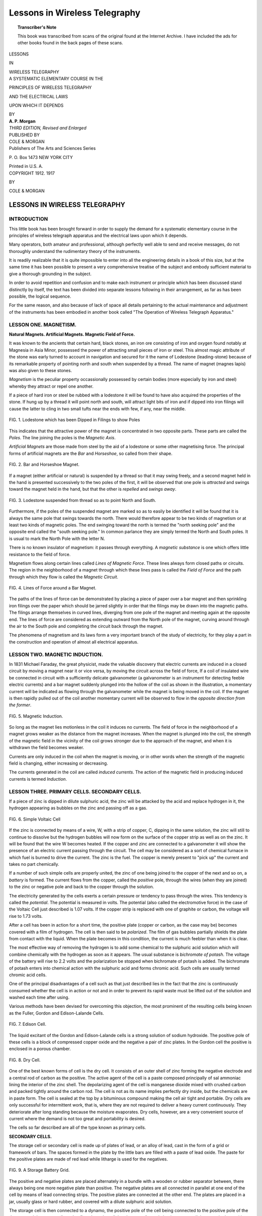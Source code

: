 .. -*- encoding: utf-8 -*-

==============================
Lessons in Wireless Telegraphy
==============================

.. meta::
        :PG.Title: Lessons in Wireless Telegraphy
        :PG.Id: 63345
        :PG.Rights: Public Domain
        :PG.Producer: James Simmons
        :PG.Credits: This file was produced from page images at the Internet Archive.
        :DC.Creator: Alfred Powell Morgan
        :DC.Title: Lessons in Wireless Telegraphy
        :DC.Language: en
        :DC.Created: 1917
        :PG.Released: 2020-09-29
        :coverpage: images/CoverImage.jpg

.. clearpage::

.. pgheader::

.. figure:: images/CoverImage.jpg
   :align: center
   :scale: 85 %
   :alt: Book Cover Image 

.. clearpage::

.. topic:: Transcriber's Note

    This book was transcribed from scans of the original found at the Internet Archive. I have included the ads for other books
    found in the back pages of these scans.

.. clearpage::

.. container:: titlepage 

   .. container:: center x-large

       LESSONS 

       IN 

       WIRELESS TELEGRAPHY 
       
       .. vspace:: 2

   .. container:: center medium

       A SYSTEMATIC ELEMENTARY COURSE IN THE 

       PRINCIPLES OF WIRELESS TELEGRAPHY 

       AND THE ELECTRICAL LAWS 

       UPON WHICH IT DEPENDS 
       
       .. vspace:: 2

       BY 
 
   .. container:: center large

       **A. P. Morgan**

   .. container:: center medium

       .. vspace:: 2

       *THIRD EDITION, Revised and Enlarged*

   .. container:: center medium

       .. vfill::
    
       PUBLISHED BY 

   .. container:: center x-large

       COLE & MORGAN 

   .. container:: center medium

       Publishers of The Arts and Sciences Series 
       
       \P. O. Box 1473 NEW YORK CITY 

       Printed in U.S. A. 

.. clearpage::

.. container:: center medium

      COPYRIGHT 1912. 1917
      
      BY 

      COLE & MORGAN 

.. cleardoublepage::
 
LESSONS IN WIRELESS TELEGRAPHY 
------------------------------

INTRODUCTION 
````````````

This little book has been brought forward in order 
to supply the demand for a systematic elementary 
course in the principles of wireless telegraph apparatus 
and the electrical laws upon which it depends. 

Many operators, both amateur and professional, 
although perfectly well able to send and receive messages, 
do not thoroughly understand the rudimentary theory 
of the instruments. 

It is readily realizable that it is quite impossible to 
enter into all the engineering details in a book of this size, 
but at the same time it has been possible to present a 
very comprehensive treatise of the subject and embody 
sufficient material to give a thorough grounding in the 
subject. 

In order to avoid repetition and confusion and to make 
each instrument or principle which has been discussed 
stand distinctly by itself, the text has been divided into 
separate lessons following in their arrangement, as far as 
has been possible, the logical sequence. 

For the same reason, and also because of lack of 
space all details pertaining to the actual maintenance 
and adjustment of the instruments has been embodied in 
another book called "The Operation of Wireless 
Telegraph Apparatus." 

LESSON ONE. MAGNETISM.
``````````````````````

**Natural Magnets. Artificial Magnets. Magnetic Field 
of Force.**

It was known to the ancients that certain hard, black 
stones, an iron ore consisting of iron and oxygen 
found notably at Magnesia in Asia Minor, possessed the 
power of attracting small pieces of iron or steel. This 
almost magic attribute of the stone was early turned to 
account in navigation and secured for it the name of 
Lodestone (leading-stone) because of its remarkable 
property of pointing north and south when suspended by 
a thread. The name of magnet (magnes lapis) was 
also given to these stones. 

*Magnetism* is the peculiar property occassionally 
possessed by certain bodies (more especially by iron and 
steel) whereby they attract or repel one another. 

If a piece of hard iron or steel be rubbed with a 
lodestone it will be found to have also acquired the properties 
of the stone. If hung up by a thread it will point north 
and south, will attract light bits of iron and if dipped into 
iron filings will cause the latter to cling in two small 
tufts near the ends with few, if any, near the middle. 

.. figure:: images/Image1.jpg
   :align: center
   :scale: 85 %
   :alt: FIG. 1. Lodestone which has been Dipped in Filings to show Poles 
   
   FIG. 1. Lodestone which has been Dipped in Filings to show Poles 

This indicates that the attractive power of the magnet 
is concentrated in two opposite parts. These parts are 
called the *Poles*. The line joining the poles is the 
*Magnetic Axis*. 

*Artificial Magnets* are those made from steel by the 
aid of a lodestone or some other magnetising force. The 
principal forms of artificial magnets are the *Bar* and 
*Horseshoe*, so called from their shape. 

.. figure:: images/Image2.jpg
   :align: center
   :scale: 85 %
   :alt: FIG. 2. Bar and Horseshoe Magnet. 
   
   FIG. 2. Bar and Horseshoe Magnet. 

If a magnet (either artificial or natural) is suspended 
by a thread so that it may swing freely, and a second 
magnet held in the hand is presented successively to the 
two poles of the first, it will be observed that one pole is 
*attracted* and swings toward the magnet held in the hand, 
but that the other is *repelled* and *swings away*. 

.. figure:: images/Image3.jpg
   :align: center
   :scale: 85 %
   :alt: FIG. 3. Lodestone suspended from thread so as to point North and South. 
   
   FIG. 3. Lodestone suspended from thread so as to point North and South. 

Furthermore, if the poles of the suspended magnet 
are marked so as to easily be identified it will be found 
that it is always the same pole that swings towards the 
north. There would therefore appear to be two kinds 
of magnetism or at least two kinds of magnetic poles. 
The end swinging toward the north is termed the "north 
seeking pole" and the opposite end called the "south 
seeking pole." In common parlance they are simply 
termed the North and South poles. It is usual to mark 
the North Pole with the letter N. 

There is no known insulator of magnetism: it passes 
through everything. A *magnetic substance* is one which 
offers little resistance to the field of force. 

Magnetism flows along certain lines called *Lines of 
Magnetic Force*. These lines always form closed paths 
or circuits. The region in the neighborhood of a magnet 
through which these lines pass is called the *Field of Force* 
and the path through which they flow is called the *Magnetic Circuit*. 

.. figure:: images/Image4.jpg
   :align: center
   :scale: 85 %
   :alt: FIG. 4. Lines of Force around a Bar Magnet. 
   
   FIG. 4. Lines of Force around a Bar Magnet. 

The paths of the lines of force can be demonstrated 
by placing a piece of paper over a bar magnet and then 
sprinkling iron filings over the paper which should be 
jarred slightly in order that the filings may be drawn 
into the magnetic paths. The filings arrange themselves 
in curved lines, diverging from one pole of the magnet 
and meeting again at the opposite end. The lines of force 
are considered as extending outward from the North pole 
of the magnet, curving around through the air to the 
South pole and completing the circuit back through the 
magnet. 

The phenomena of magnetism and its laws form a very 
important branch of the study of electricity, for they 
play a part in the construction and operation of almost 
all electrical apparatus. 

LESSON TWO. MAGNETIC INDUCTION.
```````````````````````````````

In 1831 Michael Faraday, the great physicist, made the 
valuable discovery that electric currents are 
induced in a closed circuit by moving a magnet near it or 
vice versa, by moving the circuit across the field of force, 
If a coil of insulated wire be connected in circuit with 
a sufficiently delicate galvanometer (a galvanometer is 
an instrument for detecting feeble electric currents) and 
a bar magnet suddenly plunged into the hollow of the 
coil as shown in the illustration, a momentary current 
will be indicated as flowing through the galvanometer 
while the magnet is being moved in the coil. If the 
magnet is then rapidly pulled out of the coil another 
momentary current will be observed to flow in the *opposite 
direction from the former*. 

.. figure:: images/Image5.jpg
   :align: center
   :scale: 85 %
   :alt: FIG. 5. Magnetic Induction. 
   
   FIG. 5. Magnetic Induction. 

So long as the magnet lies motionless in the coil it 
induces no currents. The field of force in the 
neighborhood of a magnet grows weaker as the distance from 
the magnet increases. When the magnet is plunged into 
the coil, the strength of the magnetic field in the vicinity 
of the coil grows stronger due to the approach of the 
magnet, and when it is withdrawn the field becomes 
weaker. 

Currents are only induced in the coil when the magnet 
is moving, or in other words when the strength of the 
magnetic field is changing, either increasing or decreasing. 

The currents generated in the coil are called *induced 
currents*. The action of the magnetic field in producing 
induced currents is termed *Induction*. 


LESSON THREE. PRIMARY CELLS. SECONDARY CELLS.
`````````````````````````````````````````````

If a piece of zinc is dipped in dilute sulphuric acid, the 
zinc will be attacked by the acid and replace hydrogen 
in it, the hydrogen appearing as bubbles on the zinc and 
passing off as a gas. 

.. figure:: images/Image6.jpg
   :align: center
   :scale: 85 %
   :alt: FIG. 6. Simple Voltaic Cell 
   
   FIG. 6. Simple Voltaic Cell 

If the zinc is connected by means of a wire, W, with 
a strip of copper, C, dipping in the same solution, the 
zinc will still to continue to dissolve but the hydrogen 
bubbles will now form on the surface of the copper 
strip as well as on the zinc. It will be found that the 
wire W becomes heated. If the copper and zinc are 
connected to a galvanometer it will show the presence of an 
electric current passing through the circuit. The cell 
may be considered as a sort of chemical furnace in which 
fuel is burned to drive the current. The zinc is the 
fuel. The copper is merely present to "pick up" the 
current and takes no part chemically. 

If a number of such simple cells are properly united, 
the zinc of one being joined to the copper of the next 
and so on, a *battery* is formed. The current flows from 
the copper, called the *positive* pole, through the wires 
(when they are joined) to the zinc or negative pole and 
back to the copper through the solution. 

The electricity generated by the cells exerts a certain 
pressure or tendency to pass through the wires. This 
tendency is called the *potential*. The potential is 
measured in volts. The potential (also called the 
electromotive force) in the case of the Voltaic Cell just 
described is 1.07 volts. If the copper strip is replaced with 
one of graphite or carbon, the voltage will rise to 1.73 
volts. 

After a cell has been in action for a short time, the 
positive plate (copper or carbon, as the case may be) 
becomes covered with a film of hydrogen. The cell is 
then said to be *polarized*. The film of gas bubbles 
partially shields the plate from contact with the liquid. 
When the plate becomes in this condition, the current is 
much feebler than when it is clear. 

The most effective way of removing the hydrogen is 
to add some chemical to the sulphuric acid solution which 
will combine chemically with the hydrogen as soon as it 
appears. The usual substance is *bichromate of potash*. 
The voltage of the battery will rise to 2.2 volts and the 
polarization be stopped when bichromate of potash is 
added. The bichromate of potash enters into chemical 
action with the sulphuric acid and forms chromic acid. 
Such cells are usually termed chromic acid cells. 

One of the principal disadvantages of a cell such as that 
just described lies in the fact that the zinc is continuously 
consumed whether the cell is in action or not and in order 
to prevent its rapid waste must be lifted out of the 
solution and washed each time after using. 

Various methods have been devised for overcoming 
this objection, the most prominent of the resulting cells 
being known as the Fuller, Gordon and Edison-Lalande 
Cells. 

.. figure:: images/Image7.jpg
   :align: center
   :scale: 85 %
   :alt: FIG. 7. Edison Cell. 
   
   FIG. 7. Edison Cell. 

The liquid excitant of the Gordon and Edison-Lalande 
cells is a strong solution of sodium hydroxide. The 
positive pole of these cells is a block of compressed copper 
oxide and the negative a pair of zinc plates. In the 
Gordon cell the positive is enclosed in a porous chamber. 

.. figure:: images/Image8.jpg
   :align: center
   :scale: 85 %
   :alt: FIG. 8. Dry Cell. 
   
   FIG. 8. Dry Cell. 

One of the best known forms of cell is the dry cell. 
It consists of an outer shell of zinc forming the negative 
electrode and a central rod of carbon as the positive. 
The active agent of the cell is a paste composed 
principally of sal ammoniac lining the interior of the zinc 
shell. The depolarizing agent of the cell is manganese 
dioxide mixed with crushed carbon and packed tightly 
around the carbon rod. The cell is not as its name 
implies perfectly dry inside, but the chemicals are in paste 
form. The cell is sealed at the top by a bituminous 
compound making the cell air tight and portable. Dry 
cells are only successful for intermittent work, that is, 
where they are not required to deliver a heavy current 
continuously. They deteriorate after long standing 
because the moisture evaporates. Dry cells, however, are 
a very convenient source of current where the demand 
is not too great and portability is desired. 

The cells so far described are all of the type known as 
primary cells. 

**SECONDARY CELLS.**

The storage cell or secondary cell is made up of
plates of lead, or an alloy of lead, cast in the form 
of a grid or framework of bars. The spaces formed in 
the plate by the little bars are filled with a paste of lead 
oxide. The paste for the positive plates are made of 
red lead while litharge is used for the negatives. 

.. figure:: images/Image9.jpg
   :align: center
   :scale: 85 %
   :alt: FIG. 9. A Storage Battery Grid. 
   
   FIG. 9. A Storage Battery Grid. 

The positive and negative plates are placed alternately 
in a bundle with a wooden or rubber separator between, 
there always being one more negative plate than positive. 
The negative plates are all connected in parallel at one 
end of the cell by means of lead connecting strips. The 
positive plates are connected at the other end. The plates 
are placed in a jar, usually glass or hard rubber, and 
covered with a dilute sulphuric acid solution. 

The storage cell is then connected to a dynamo, the 
positive pole of the cell being connected to the positive 
pole of the dynamo and the current allowed to flow 
through until the plates are *formed*, that is to say, until 
the paste in the positive changes to *peroxide of lead* and 
that in the negative to *spongy* lead. When the cell is 
disconnected it will give out a current of its own lasting 
until it becomes discharged. The charging and 
discharging must be repeated several times before the cell 
really becomes efficient. 

.. figure:: images/Image10.jpg
   :align: center
   :scale: 85 %
   :alt: FIG. 10. Storage Cells. 
   
   FIG. 10. Storage Cells. 

What is effected in the storage cell is really the storage 
of chemical energy and not the storage of electricity, for, 
properly speaking, the energy is put into the form of 
chemical *affinity* and there is in reality no more 
electricity actually *in the cell* at the end of a charge than there 
is when the cell is discharged. 

The storage battery is the most convenient means of 
absorbing electrical energy at one time or place and using 
it at another time or place. 

Storage cells are very often employed in wireless 
stations for emergency purposes so that in case the dynamo 
supplying current fails the station will not be thrown out 
of operation. 

The voltage of a storage cell is about two volts. 


LESSON FOUR. ELECTRIC CURRENTS.
```````````````````````````````

**The Units of Measurement. Direct and Alternating 
Currents. Ohm’s Law.**

Electric Currents may be divided into two 
classes known as *direct* and *alternating* current. 
Either one may be measured or qualified by two electrical 
units called the *Ampere* and the *Volt*. The volt may be 
explained by likening it to the "unit of pressure" of the 
current, while the ampere measures the unit rate of 
current flow. For example, in the case of water the voltage 
corresponds to the pressure in pounds while the 
amperage would indicate the rate of water flowing. 

.. figure:: images/Image11.jpg
   :align: center
   :scale: 85 %
   :alt: FIG. 11. Hydraulic Analogy between Voltage and Amperage. 
   
   FIG. 11. Hydraulic Analogy between Voltage and Amperage. 

The accompanying sketches show graphically the 
analogy between the voltage and amperage of an electric 
current and the pressure and volume of a stream of water. 
In the first illustration a tank is shown at a high elevation 
from which a small pipe leads. The voltage or pressure 
in such a pipe would be high in comparison with that in 
a pipe leading from a lower tank. 

In the second illustration the pipe leading from the 
tank is much larger than that from the first and 
consequently the amperage or volume flowing is greater in 
comparison. From this it may be readily seen that every 
circuit through which a current is flowing must exhibit 
both quantities. 

The unit of electrical work or energy is the *Watt*. 
Seven hundred and forty-six watts constitute an 
electrical horse-power. The number of watts is indicated by 
the voltage times the amperage. Thus the amount of 
energy in a circuit in which 50 amperes at 100 volts 
pressure are passing is 50 x 100 or 5,000 watts. 

The *Couloumb* represents the quantity of electricity 
flowing in a circuit-where the rate of flow is one 
ampere per second. 

In order to properly indicate comparative amounts 
of energy the element of time must also be taken into 
consideration. One watt passing for one hour is a 
*watt-hour*. Seven hundred and forty-six watts passing for 
one hour or one watt passing for seven hundred and 
forty-six hours is a *horse-power hour*. 

The instruments used for measuring the amperage and 
voltage of a circuit are called respectively the *ammeter* 
and the *voltmeter*. That used for registering watt-hours 
is called the *integrating watt-meter*.

.. figure:: images/Image12.jpg
   :align: center
   :scale: 85 %
   :alt: FIG. 12. Diagram Showing Alternating and Direct Current. 
   
   FIG. 12. Diagram Showing Alternating and Direct Current. 

Direct current is current that passes or flows in one 
direction only. The current of all primary and secondary 
cells and of certain forms of dynamos is direct. 

Alternating current is current that repeatedly reverses 
its direction of flow. A direct current may be 
represented by a straight line. An alternating current is shown 
by a wavy line crossing and recrossing a straight line. 
The current gradually rises from zero to a maximum 
and then dies away. It does not stop at this point 
however, but starts to rise again, this time flowing in a 
reverse direction. After reaching a maximum it dies away 
again and the cycle is repeated. From *a* to *c* represents 
a *cycle* and from *a* to *b* an *alternation*. Alternating 
currents usually have a frequency of 30, 60 or 120 cycles 
per second. Sixty is the most common frequency. Many 
wireless telegraph stations now employ currents having 
a frequency of 500 cycles. 

**Ohm’s Law.**

Mention has been made above of certain electrical 
magnitudes, namely, voltage or electromotive 
force and amperage or strength of current. These bear 
an important relation in determining a property of an 
electric circuit called *resistance*. 

No conducting body possesses perfect electrical 
conductivity, but presents a certain amount of obstruction or 
resistance to the passage of electricity. The practical 
unit of resistance is the Ohm. It is represented by the 
resistance offered to an unvarying electric current by 
a column of mercury at the temperature of melting ice, 
\14.4521 grams in mass, of a constant cross sectional area 
and of the length of 106.3 centimetres. 

The resistance of a conductor is proportional to its 
length, that is, provided two conductors are made of the 
same material and of the same diameter and one is twice 
as long as the other, the resistance of the longer will 
be twice that of the shorter conductor. The resistance is 
inversely proportional to the cross sectional area, which 
is to say that a conductor of smaller cross section has a 
greater resistance than one of larger section. 

The laws of resistance are conveniently expressed by 
the following formula called Ohm’s Law. 

|       C = E/R

| where E=electromotive force in volts. 
|       C=current in amperes. 
|       R=resistance in ohms. 

If two factors are known, the third can be found by 
substitution. 


LESSON FIVE. ELECTROMAGNETISM.
``````````````````````````````

**The Electromagnet. The Solenoid.**

If a current of electricity is passed through a copper 
wire, the wire will attract to itself iron filings, etc., 
as long as the current continues to flow. There is then a 
magnetic field around the wire. As soon as the current 
is shut off the filings drop away because the field 
immediately disappears with the cessation of the current. 

.. figure:: images/Image13.jpg
   :align: center
   :scale: 85 %
   :alt: FIG. 13. Magnetic Phantom about a Wire Carrying Current. 
   
   FIG. 13. Magnetic Phantom about a Wire Carrying Current. 

The lines of force flow around the wire in a circle. 
The circular lines of the field of force surrounding a 
straight wire may be shown by passing a wire vertically 
through a hole in the centre of a horizontal card. Iron 
filings are sifted over the card and a strong current passed 
through the wire. On tapping the card gently, the filings 
near the wire set themselves in concentric circles round it. 

The creation of a magnetic field by a conductor in its 
own neighborhood when carrying a current of electricity 
is one of the most important phenomena of electrical 
science. 

Electrical energy must be expended in producing a 
magnetic field. When a current of electricity is turned 
on in a wire the magnetic field grows around the wire, 
some of the energy of the current being used for the 
building process. 

This reactive effect of the surrounding magnetic field 
is one reason why electric currents do not instantly rise 
to their full value. 

.. figure:: images/Image14.jpg
   :align: center
   :scale: 85 %
   :alt: FIG. 14. Diagram showing how Lines of Force Form about a Loop of Wire.
   
   FIG. 14. Diagram showing how Lines of Force Form about a Loop of Wire.

If a wire is connected to a battery or some other source 
of electric current and a portion of the circuit twisted so 
as to form a loop, the entire space enclosed by the loop 
will be a magnetic field and possess magnetic properties. 

By forming a wire into a spiral coil the combined 
effect of each individual turn is concentrated in a small 
space and a powerful field of force is produced. If the 
coil is provided with an iron core, the lines of force can 
be concentrated and will exercise a very powerful 
attractive effect upon any neighboring masses of iron or 
steel. Such a coil is called an *electromagnet*. A hollow 
coil without any core is called a *solenoid*. 

.. figure:: images/Image15.jpg
   :align: center
   :scale: 85 %
   :alt: FIG. 15. Magnetic Phantom about a Coil of Wire. 
   
   FIG. 15. Magnetic Phantom about a Coil of Wire. 

Solenoids and electromagnets play a very important 
part in the construction of most electrical instruments. 

The strength of an electromagnetic coil is proportional 
to its *ampere turns*. The ampere turns of a coil are 
obtained by multiplying the number of amperes flowing 
through the coil by the number of turns of wire 
composing it. 


LESSON SIX. DYNAMO ELECTRIC MACHINERY.
``````````````````````````````````````

**The Dynamo. The Alternator. The Motor.**

The discovery of the induction of currents in wires 
by moving them across a magnetic field led to the 
construction of electrical machines, called dynamos, to 
generate current in place of batteries. 

The dynamo is perhaps the most important piece of 
electrical apparatus there is for it is the source of 
ninety-nine percent of all the electricity now in use. It is 
practically necessary in any case where a considerable 
quantity of electricity is used to have a dynamo on the spot 
or else bring the currents over a wire from some supply 
station where dynamos are kept running. 

The operation of a dynamo is dependent upon current 
induction. It contains a system of closed conductors 
revolving in a magnetic field in such a way as to 
continuously vary the number of lines of force threading among 
them. 

.. figure:: images/Image16.jpg
   :align: center
   :scale: 85 %
   :alt: FIG. 16. Diagram showing the principle of the Dynamo. 
   
   FIG. 16. Diagram showing the principle of the Dynamo. 

The illustration show's the ideal simple dynamo, which 
consists of a loop of wire arranged to revolve between 
the poles of a permanent magnet in the direction of the 
arrow and around a horizontal line as an axis. The lines 
of magnetic force (represented by the fine straight lines) 
pass across from N to S as indicated. When in the 
position shown, the coil of wire encloses the largest 
possible number of lines of magnetic force. When it 
has revolved ninety degrees or a quarter of a turn as 
shown by the dotted lines, the lines of force will be 
parallel to the plane of the coil and none will pass 
through. During this quarter of the turn the number of 
lines of force has been decreasing. During the next 
quarter of a turn the lines will increase again, but will 
this time pass through from the opposite side of the loop. 
This decrease and increase of the number of lines of 
force passing through the loop generates therein a current 
of electricity. The same process is repeated during the 
next half of a revolution. However, since the lines of 
force flow through from opposite sides of the coil every 
half revolution, the current reverses twice during the 
same period. 

In the illustration the loop is represented as forming a 
complete closed circuit in itself. In order to draw any 
current for external use some method of establishing 
connection to the terminals of the coil must be had. This 
is furnished by two circular rings called *collector rings*. 
The little strips of metal or carbon employed to form 
contact with the rings are called brushes. 

.. figure:: images/Image17.jpg
   :align: center
   :scale: 85 %
   :alt: FIG. 17. Simple Alternator. 
   
   FIG. 17. Simple Alternator. 

Such a machine, so equipped will deliver alternating 
currents and illustrates the principle of the alternating 
current dynamo or *alternator*. 

With the aid of a device called a *commutator* and 
consisting of a ring split in sections as shown in the 
illustration, all the successive current impulses may be turned 
in the same direction and the current made direct. 

In practice many coils of wire wound around an iron 
core called the *armature*, the purpose of which is to 
concentrate the magnetic lines of force, are made to revolve 
in a powerful *field* between the poles of adjacent 
electromagnets. Electromagnets are used because they are 
capable of producing a stronger magnetic field than 
magnetized bars of steel. The electromagnets used for this 
purpose are called *field magnets*. The central iron portion 
upon which the revolving coils are wound, called the 
*armature*, is usually built up of a number of thin sheets 
of soft steel called armature disks or laminations. 

.. figure:: images/Image18.jpg
   :align: center
   :scale: 85 %
   :alt: FIG. 18. Simple Dynamo showing Commutator. 
   
   FIG. 18. Simple Dynamo showing Commutator. 

The modern armature is very complex. A simple coil 
such as those shown in Figs. 17 and 18 will not yield a 
steady current for twice in each revolution the 
electromotive force dies away to zero. The coils of large dynamos 
are grouped so that some of them are always active. 

There are three general methods of supplying current 
to the held magnets of a dynamo, known as the *series*, 
*shunt* and *compound* windings. 

The series dynamo is arranged so that the coils of the 
held magnets are in series with those of the armature. 

In the shunt dynamo, the coils of the held magnet 
form a shunt to the main circuit and being made of many 
turns of thin wire, draw off only a small fraction of the 
whole current. 

.. figure:: images/Image19.jpg
   :align: center
   :scale: 85 %
   :alt: FIG. 19. Diagram of Dynamo Field Windings.
   
   FIG. 19. Diagram of Dynamo Field Windings.

The compound dynamo is partly excited by shunt coils 
and partly by series coils. 

.. figure:: images/Image20.jpg
   :align: center
   :scale: 85 %
   :alt: FIG. 20. Motor Generator.
   
   FIG. 20. Motor Generator.

Each variety of dynamo winding has a certain 
advantage depending upon the condition of use. 

In the case of alternating current dynamos, the field 
magnets are sometimes supplied from a separate dynamo 
called an "exciter." In other cases the dynamo is 
provided with two sets of windings, one connected to a 
commutator producing a direct current which excites 
the field coils and the other connected to a set of rings 
and supplying the alternating current. 

In case a supply of either direct or alternating 
current is available and it is desirable to change the supply 
from direct to alternating or vice versa, it may be 
accomplished by employing a Motor-Generator. A 
motor-generator consists of an electric motor operating from 
the source of current supply on hand and driving a 
dynamo which supplies current of the kind desired. 

A motor is exactly the reverse of a dynamo. If a 
current of electricity is passed into a dynamo, the armature 
will be dragged around by the mutual action of the 
currents flowing in the copper conductors and the magnetic 
field in which they lie. Such a device constitutes a motor 
and may be employed to do useful work. 

Motors are classified as alternating and direct current 
machines accordingly as they are built to operate on either 
kind of current. 

LESSON SEVEN. THE INDUCTION COIL.
`````````````````````````````````

The Induction Coil is an apparatus for producing 
currents of a very high electromotive force. It 
consists of a helix of large, insulated wire surrounding an 
iron core, and this again surrounded by a second coil 
consisting of many thousand turns of very fine wire 
carefully insulated. The inner or primary coil is 
connected in series with a battery, the circuit also including 
a device called an *interrupter*. The object of the 
interrupter is to make and break the primary circuit in rapid 
succession. Every time the current is turned on in the 
primary circuit, the primary coil creates a magnetic field 
which induces a current in the secondary in accordance 
with the laws of induction. 

.. figure:: images/Image21.jpg
   :align: center
   :scale: 85 %
   :alt: FIG. 21. Diagram of Induction Coil. 
   
   FIG. 21. Diagram of Induction Coil. 

Likewise at every "break" in the circuit caused by the 
interrupter, the lines of force disappear and a second 
current impulse is induced in the *secondary* coil. As the 
number of lines of magnetic force created and destroyed 
at each make and break is the same, the two electromotive 
impulses in the secondary are equal. By adding a 
*condenser*, however, the current at "make" is caused to 
take a considerable fraction of time to grow, while at 
"break" the cessation is instantaneous in comparison. 
The rate of "cutting" of the lines of force is very much 
more rapid at "break" than at "make" therefore. The 
currents at "break" manifest themselves as a brilliant 
torrent of sparks between the ends of the secondary 
wires when they are brought near enough together. 

The central iron core around which the coils are wound 
is for the purpose of increasing or concentrating the 
number of lines of force that pass through the coils. 
Magnetic lines flow more easily through iron than 
through air and so prefer that path. It is made up of a 
bundle of fine iron wires in order to avoid induced 
currents which would be set up in the iron were it a solid 
mass and so retard its rapidity of magnetization or 
demagnetization as to hamper the efficiency of the coil. 

LESSON EIGHT. THE PRINCIPLE OF THE TRANSFORMER.
```````````````````````````````````````````````

The transformer is a device for raising or lowering 
A the electromotive force of an alternating current. 
In principle it consists of two insulated coils of wire 
called the *primary* and the *secondary* wound around an 
iron ring as shown in the illustration. 

.. figure:: images/Image22.jpg
   :align: center
   :scale: 85 %
   :alt: FIG. 22. Diagram showing the principle of a Transformer. 
   
   FIG. 22. Diagram showing the principle of a Transformer. 

If the primary coil is connected to a source of 
alternating current it will rapidly magnetize and demagnetize 
the iron ring. The magnetic lines thus created will pass 
through the secondary coils setting up induced currents. 

The ratio of the electro-motive force of the induced 
current to that of the primary current is in direct 
proportion to the ratio of the number of turns in the two 
coils. For example, if the secondary contains twice as 
many turns as the primary, its electro-motive force will 
be twice as great. 

.. figure:: images/Image23.jpg
   :align: center
   :scale: 85 %
   :alt: FIG. 23. Open and Closed Core Transformers. 
   
   FIG. 23. Open and Closed Core Transformers. 

Transformers are of two general types, the "open" 
core and the "closed" core. Closed core transformers 
are the most efficient. The open core transformer is 
similar in construction to an induction coil, the core 
being a straight bar, while that of the closed core machine 
is usually in the form of a hollow square or rectangle. 

In practice, the cores of transformers are built up of 
*laminations*, usually of thin, soft sheet iron strips piled 
together and shaped so as to constitute a closed 
magnetic circuit of rectangular shape in order to avoid 
constructional difficulties incurred in making a ring. 

LESSON NINE. THE LEYDEN JAR AND CONDENSER.
``````````````````````````````````````````

The Leyden Jar, called after the city of Leyden, 
Holland, where it was invented, is a form of condenser 
consisting of a glass jar coated up to a certain height 
inside and out with tinfoil. 

.. figure:: images/Image24.jpg
   :align: center
   :scale: 85 %
   :alt: FIG. 24. Leyden Jar. 
   
   FIG. 24. Leyden Jar. 

A Leyden jar may be charged by holding the rod to 
the prime conductor of an electric machine, the outer 
coating being held in the hand. If a piece of wire 
connected to the outer coating is then brought near the rod 
a brilliant snapping spark will pass across the space. 

Any two conductors, separated by an insulating 
medium termed the dielectric, constitute a condenser and 
possesses the property of receiving and retaining an 
electric charge. 

If a charged condenser or Leyden jar is discharged 
slowly by allowing the electricity to pass through a high 
resistance conductor the flow of current increases in 
strength at first and then gradually dies away. 

If, however, the condenser is discharged through a 
coil of wire of one or more turns, the discharge consists 
of a number of excessively rapid oscillations or surgings. 
The first rush of current serves to more than empty the 
condenser and charges it the opposite way, then follows 
a reverse discharge, which also oversteps itself and 
charges the condenser the same way as the first and so 
on, each successive oscillation being weaker than the one 
before until the discharge dies away as in Fig. 36. 
The discharge of a condenser under such conditions 
consists of a number of successive sparks in reverse 
directions. 

The ability of a condenser to receive and retain an 
electrical charge is termed the *capacity* and is measured 
by a unit called the *farad*. The farad is so large a 
quantity, however, that it is never met in practise and 
for convenience the *micro-farad* which is one millionth 
of a farad has been adopted. 

A condenser of one farad capacity is such as would be 
raised to a potential of one volt by a charge of one 
coulomb of electricity. 

The capacity of the condenser is dependent upon the 
thickness and nature of the insulating medium or 
*dielectric*. The quality of a dielectric which decides the 
capacity of a condenser in which it may be a part is 
called its *specific inductive capacity*. The following table 
shows the relative specific inductive capacity of several 
materials, air being the standard: 

.. table:: TABLE OF SPECIFIC INDUCTIVE CAPACITIES.
   :hrules: table
   :align: center
   :width: 50%
   :float: none

   ============== ===================
   Substance.     Constant.  
   ============== ===================
   Air            1.00 
   Paraffin       1.68—2.47 
   Petroleum      2.02—2.19 
   Gutta Percha   3.00 
   Hard Rubber    2.28 
   Mica           6.64 
   Glass          6.72—7.38 
   ============== ===================

LESSON TEN. THE ETHER AND THE ELECTROMAGNETIC THEORY OF LIGHT.
``````````````````````````````````````````````````````````````

All space is filled with a weightless, invisible medium 
called Ether. It is the substance with which the 
universe is filled, it reaches to the stars and through the 
very earth itself. 

It has been known for some time that light consists 
of vibrations or motions in the ether. In 1867, Clerk 
Maxwell offered the theory that these light waves are 
not merely mechanical motions of the ether, but are 
electrical undulations. According to this theory, the 
phenomena of electro-magnetism and the phenomena of 
light are all due to certain modes of motion in the ether. 

Twenty years later, Heinrich Hertz discovered 
convincing proofs of Maxwell’s theory and succeeded in 
producing electro-magnetic waves in such a manner that they 
possessed the same properties, traveled at the same speed, 
and were capable of being reflected, refracted, 
polarized, etc. 

.. figure:: images/Image25.jpg
   :align: center
   :scale: 85 %
   :alt: FIG. 25. Hertzian Oscillator and Resonator. 
   
   FIG. 25. Hertzian Oscillator and Resonator. 

Hertz employed an apparatus consisting of two metallic 
balls connected by metal rods to two metal sheets. The 
two balls were also connected to the secondary terminals 
of an induction coil. This apparatus comprised the 
oscillator and served to create the electro-magnetic waves. 

In order to detect the waves, he employed a resonator 
consisting of a circle of wire having in it a minute spark 
gap capable of fine adjustment. 

As soon as the coil is set in operation a spark snaps 
across the gap and sets up a temporary conducting path 
for the surgings that follow. Each spark sent by the 
coil across the gap consists of a dozen or so *oscillations*, 
each lasting less than a millionth of a second. 

Then if the resonator is placed a few feet away from 
the oscillator and turned broadside on to the oscillator, 
it will be found that small sparks jump across the gap. 
Hertz employed various arrangements for reflecting and 
polarizing the waves and definitely proved that their 
nature is the same as that of light. 

LESSON ELEVEN. ELECTRIC WAVES.
``````````````````````````````

When a Leyden jar discharges under the conditions 
set forth in one of the previous lessons, portions 
of the energy of the current or discharge are thrown off 
from the conductor and do not return to it, but go 
traveling on in space. 

If a current is sent through a circuit, as the current 
increases, the magnetic field also increases, the magnetic 
lines enlarging and spreading outward from the conductor 
like the ripples on a pond. If the current is decreased, 
the magnetic lines all return back and close up upon 
the conductor, the energy all being re-absorbed into the 
circuit. 

If electrical oscillations of extreme rapidity such as 
those generated by a condenser discharge are substituted 
for a current slowly rising and falling, part of the energy 
radiates off into the ether as *electromagnetic* waves and 
only a part returns back. 

The discharge of a Leyden jar or condenser only 
oscillates when the circuit contains a certain amount of 
*capacity* and *inductance* in proportion to the resistance 
of the circuit. 

Inductance is the property of a circuit by virtue of 
which lines of force are developed around it. Circuits 
containing a certain amount of inductance, capacity and 
resistance tend to oscillate electrically at a certain 
frequency. 

.. figure:: images/Image26.jpg
   :align: center
   :scale: 85 %
   :alt: FIG. 26. Electric Waves. 
   
   FIG. 26. Electric Waves. 

The electromagnetic waves thrown off by the aerial 
system follow the contour of the earth and so may cross 
mountains or travel anywhere. The waves emitted by 
the ordinary wireless station, making use of an aerial 
and a ground are *half* waves terminating in the earth 
as shown in the illustration. In passing over the earth 
they are accompanied by ground currents which waste 
a certain amount of their energy in overcoming ohmic 
resistance and so reduce the intensity of the waves. For 
this reason propagation is always the best over water or 
moist earth whose resistance is low. 

A further peculiar weakening of the waves due to the 
absorbtion taking place in the air during sunlight. The 
difference between the signals in the day and their 
strength at night is very marked, being much stronger 
in the later case. 

LESSON TWELVE. PRINCIPLES OF WAVE TELEGRAPHY.
`````````````````````````````````````````````

Wireless Telegraphy as practiced to-day is merely 
a method of setting up electromagnetic waves in 
the ether and then detecting their existence at a distant 
point. It may be divided into four distinct and individual 
operations, namely: 

1. The generation of electrical oscillations. 

2. The transformation of electrical oscillations into electrical waves. 

3. The transformation of electrical waves into electrical oscillations. 

4. The detection of the electrical oscillations. 

We have already learned how electrical oscillations 
may be generated by the discharge of a Leyden jar or a 
condenser. In order to perform the first two operations 
named above, it is therefore merely necessary to arrange 
a condenser in such a way that it is most effective. 

The induction coil or transformer is employed to 
charge the condenser because the currents of these 
instruments are much more powerful than those of a static 
electric machine. The induction coil is connected to a 
set of batteries and a key so that the periods during 
which the current is on and off may be controlled at 
will by the pressure of the fingers. 

.. figure:: images/Image27.jpg
   :align: center
   :scale: 85 %
   :alt: FIG. 27. Diagram of Wireless Transmitter. 
   
   FIG. 27. Diagram of Wireless Transmitter. 

The secondary of the coil is connected to a battery of 
Leyden jars or a condenser. The fact was mentioned 
above that a certain amount of inductance in the circuit 
is necessary for the production of electrical oscillations 
This is furnished, or at least the greater part, by a 
device called a helix which consists of a coil of heavy wire 
wound around a suitable framework. 

The spark discharge takes place across a device called 
a spark gap. 

When the key is pressed, the high potential currents 
of the induction coil charge the Leyden jar or condenser 
and cause it to discharge through the helix and across the 
spark gap. High frequency oscillations are immediately 
created in this part of the circuit. The spark gap, 
condenser and that part of the helix included, constitute the 
closed circuit. The electromagnetic waves thrown off 
by such an oscillatory system would not be very far 
reaching in their effects because the disturbances would 
be confined to the immediate neighborhood of the 
apparatus, so recourse is had to the aerial and ground. The 
aerial consists of a network of wires elevated high in the 
air. The ground or earth connection is simply a large 
metal plate buried in moist earth or thrown into the sea. 
By connecting the aerial and ground to the helix in the 
manner shown in Fig. 27, the high frequency 
currents are caused to surge up and down the aerial system 
into the ground and create very powerful electromagnetic 
waves which possess the power of exciting electrical 
oscillations in another aerial even though it may be 
located many miles away. 

The existence of these oscillations is made known to 
the receiving operator by a device known as a detector, 
described fully in one of the following lessons. 

LESSON THIRTEEN. THE AERIAL.
````````````````````````````

The aerial system or antenna might be termed the 
mouth and ear of the wireless station, for it is 
this huge network of wires stretching high into the air 
that emits or intercepts the electromagnetic waves upon 
which such systems of communication depend. 

.. figure:: images/Image28.jpg
   :align: center
   :scale: 85 %
   :alt: FIG. 28. General Types of Aerials 
   
   FIG. 28. General Types of Aerials 

The value of an aerial is dependent upon its height 
above the surface of the earth. The greater its height the 
wider will be the field of force or strain set up in its 
neighborhood and consequently more powerful electric 
waves will be developed. Proximity to all large 
conductors, such as smokestacks, telephone lines, etc., is 
always avoided because these obstacles would absorb 
appreciable amounts of the energy sent out from the station 
and also shield it somewhat from the incoming waves. 
Aerials are usually constructed of conductors made up 
of a number of wires stranded together. High frequency 
currents only travel near the surface of conductors and 
stranded wires consequently offer less resistance because 
they possess more surface than a solid conductor of equal 
cross section. 

The aerial is always carefully insulated by means of 
special high tension insulators, made of insulating 
composition molded into a corrugated bar having iron rings 
embedded in each end to which the wires may be fastened. 

Aerials take many different forms, but may be classified 
into two general groups called the vertical aerials and 
flat top aerials. 

Vertical aerials compose the *grid*, *fan*, *cage* and *umbrella* forms. 

Flat top aerials are known as the *T*, *inverted U*, *L* and 
*V* types, according to their shape. 

The Pyramid Aerial is only employed in ultra-powerful 
stations and is becoming an obsolete form. 

The Fan Aerial is a good type of especial value in 
crowded quarters. 

The Grid Aerial is probably the best form of vertical 
aerial, but is gradually giving way to those of the flat 
top class. 

The Cage Aerial is rarely used nowadays and may be 
considered obsolete. 

The Umbrella Aerial is a very good type now being 
employed in many high power stations. A metallic pole 
or mast insulated at the base used to support the wires, 
so that it is part of the aerial itself. 

The "T" Aerial is the most nearly perfect and gives 
the best "all around" results. 

The "L" or Horizontal type of aerial is used 
wherever it is desirable for any reason to send the 
most powerful waves in one direction. 

The "V" type is used where the highest point must be 
near the station. 

The wire leading into the station, from the aerial is 
called the "rat-tail" or "lead-in." It is always very 
carefully insulated and usually enters the station through 
a hole in the window or wall by means of a "window 
pane bushing" or "leading-in insulator." 

Certain aerials possess a directive action, that is they 
radiate and receive messages in some directions better 
than others. Flat top aerials possess this peculiarity more 
noticeably than the vertical types. Flat top aerials receive 
and radiate waves coming from 
and going towards a direction opposite 
to that in which the free end points. 

.. figure:: images/Image29.jpg
   :align: center
   :scale: 85 %
   :alt: FIG. 29. Spiral Aerial.
   
   FIG. 29. Spiral Aerial.

The free end is the opposite end to 
that to which the "rat-tail" is connected. 

There are two free ends on a "T" 
aerial and so this form radiates and 
receives its waves equally well in two directions. 

The inverted "L" and "V" types possess a 
very decided directive action. 

Certain aerial forms may be classed as 
loop and straightaway accordingly as 
they are connected and led into the station. 
In the straightaway form of antenna, 
the wires are connected together 
as a whole and one rat-tail led into the 
station. In the loop form the wires are 
all connected together and divided into 
two sections. Two wires are led into the 
station. 

The loop form gives slightly better results in a short 
aerial, but in most cases the straight away is decidedly 
the most efficient. 

LESSON FOURTEEN. THE WIRELESS COIL.
```````````````````````````````````

The induction coil used for wireless telegraph 
purposes differs from the ordinary coil commonly 
employed in the laboratory in that it is usually built in a 
more substantial manner and gives a heavier, 
more powerful discharge from the secondary. 

Induction coils of this type are usually enclosed in a 
strong wooden case filled with insulating compound and 
are sometimes termed box coils. They are fitted with an 
interrupter arranged to give a very long period of "make" 
and a short "break." 

Coils giving sparks greater than six inches in length are 
usually provided with an independent interrupter which 
may be one of several types. 

.. figure:: images/Image30.jpg
   :align: center
   :scale: 85 %
   :alt: Fig. 30. Wireless Spark Coil.
   
   Fig. 30. Wireless Spark Coil.

The ordinary independent interrupter consists of the 
usual form of interrupter, but is operated by the 
magnetism of a separate electromagnet in place of that of the 
coil primary itself. An independent interrupter of this 
type is usually provided with screws for adjusting the 
speed, and the duration of make and break. 

.. figure:: images/Image31.jpg
   :align: center
   :scale: 85 %
   :alt: FIG. 31. Independent Interrupter. 
   
   FIG. 31. Independent Interrupter. 

The Mercury Turbine form of interrupter is a very 
unsuccessful type in which a stream of mercury is made 
to play against a number of saw-shaped metal teeth. A 
spiral worm terminating in a nozzle-at the top is rapidly 
revolved by an electric motor. The lower end of the 
tubular worm dips into a mercury reservoir so that when 
the spiral is revolved, the mercury rises in the tube by 
centrifugal action and is thrown out from the upper end 
in the form of a jet. 

When the revolving jet strikes one of the metal teeth 
the circuit is made and when it passes between it is broken. 
Raising and lowering the saw teeth so that the mercury 
strikes either the lower or upper part varies the ratio 
of time of the make and break. 

.. figure:: images/Image32.jpg
   :align: center
   :scale: 85 %
   :alt: FIG. 32. Electrolytic Interrupter. 
   
   FIG. 32. Electrolytic Interrupter. 

The electrolytic interrupter consists of a cathode or 
negative electrode of sheet lead immersed in diluted 
sulphuric acid and an anode composed of a piece of 
platinum wire placed in a porcelain tube and projecting 
through a small hole in the bottom, so that only a very 
small portion of the wire is exposed to contact with the 
liquid. When a strong electric current is passed through 
the acid electrolyte, the current is very rapidly interrupted 
by the formation of gases on the small platinum electrode. 
The number of breaks per second possible with an electrolytic 
interrupter is extremely high. A potential of at 
least 40 volts is required to operate such an interrupter, 
however. 

LESSON FIFTEEN. THE HIGH POTENTIAL TRANSFORMER.
``````````````````````````````````````````````` 

The transformer, like the induction coil, steps up the 
voltage of the current to a value where it is sufficient 
to charge the condenser. 

The transformer for wireless work should have a 
potential of from 15,000 to 40,000 volts. Several 
manufacturers claim advantage for low voltages and build 
machines having a potential of only about 8,000 volts, 
but experiments have shown that under most ordinary 
conditions higher voltages permit greater range of transmission. 

Both open and closed core machines may be used with 
good results. Probably, however, neither one is the 
best. 

The core of a wireless transformer is built up of sheet 
iron "laminations" to reduce core losses and eddy currents. 

.. figure:: images/Image33.jpg
   :align: center
   :scale: 85 %
   :alt: FIG. 33. High Potential Closed Core Transformer. 
   
   FIG. 33. High Potential Closed Core Transformer. 

.. figure:: images/Image34.jpg
   :align: center
   :scale: 85 %
   :alt: FIG. 34. Method of Protection against "Kick-Back"
   
   FIG. 34. Method of Protection against "Kick-Back"

The secondary windings are very carefully insulated 
with empire cloth or paper and may or may not be immersed 
in oil accordingly as they are designed. 

A transformer, more especially than an induction coil, 
produces a "kick-back" on the line. "Kick-back" is a 
high potential current caused by the counter action of 
currents in the condenser and aerial system, due to the 
fact that they continue to surge after the current has 
dropped to zero or so low that it is unable of its own 
accord to produce secondary currents which will jump 
the spark gap. 

"Kick-back" destroys insulation and is liable to cause 
burnouts of other electrical instruments supplied from the 
same system. It may be guarded against by providing 
the line with a protective device which consists of a 
condenser having a capacity of one or two micro-farads 
placed directly across the terminals of the transformer 
in series with two five-ampere fuses. A small spark gap 
open about 1/64 of an inch wide is connected across the 
terminals of the condenser. 

In case special protection is desired for some instrument 
in the circuit, such as a meter, a protective device 
should be connected directly across its terminals. 


LESSON SIXTEEN. THE OSCILLATION CONDENSER.
``````````````````````````````````````````

The Oscillation Condenser might almost be termed the 
most important part of a wireless station. 

Transmitting Condensers usually take the form of a 
battery of Leyden jars arranged in a suitable case or 
container. Very often they are placed in a tank of oil 
to eliminate *brush* discharges or leakage which takes place 
from the edges of the tinfoil. 

.. figure:: images/Image35.jpg
   :align: center
   :scale: 85 %
   :alt: FIG. 35. Plate Condenser. 
   
   FIG. 35. Plate Condenser. 

Leyden jars are usually covered with very heavy tinfoil or 
thin sheet copper to prevent blistering. The best 
method, however, is to deposit a metallic covering 
electrolytically. 

The principle objection to Leyden jars is their bulk. 

Glass plate condensers are not so bulky or expensive 
and do not blister. 

Plate condensers are sometimes merely placed in racks, 
but more often in a tank of oil to eliminate all brush discharges. 

Condensers are always made so as to be adjustable in 
order that the capacity of the circuit may be carefully 
regulated. 

Only the finest selected glass of the greatest dielectric 
strength is used in making condensers, in order to avoid 
all losses and possibility of breakdown. 

Whenever condensers must withstand a very heavy 
voltage, they may be connected in series so that the 
voltage is divided between them and the strain is not so 
great. This method reduces the capacity just one-half, 
however, and when used requires four times as many 
plates or jars, as the case may be, than if they were 
connected in one multiple set. 

LESSON SEVENTEEN. THE HELIX. 
````````````````````````````

The Helix supplies the greater part of the inductance 
to the closed circuit of the transmitter. It also 
acts as a transformer, serving to raise the voltage of the 
currents surging through the closed circuit and impress 
them upon the aerial system. The turns of the helix included 
in the closed circuit constitute the primary of the 
transformer, while those in the open circuit form the 
secondary. 

A helix consists of a heavy conductor, either brass or 
copper, wrapped around a suitable frame of wood or hard 
rubber. Some forms consist of a spiral of copper ribbon 
clamped between two cross-shaped frames. 

.. figure:: images/Image36.jpg
   :align: center
   :scale: 85 %
   :alt: FIG. 36. Helix.
   
   FIG. 36. Helix.

Helixes are of two kinds, known as "close" or direct 
coupled and "loose" or inductively coupled. In an 
inductively coupled transmitter the primary and secondary 
are wound upon separate frames and are not connected 
together. 

The U. S. Government Radio regulations place a limit 
on the amount of *damping* permissable in a transmitter. 

It has already been explained in one of the previous 
lessons how the oscillations or surgings of the spark 
discharge rapidly die away. A spark which thus rapidly 
dies away is said to be *rapidly damped*. The damping 
of a loose coupled transmitting set is never as great as 
that of a close coupled set. 

.. figure:: images/Image37.jpg
   :align: center
   :scale: 85 %
   :alt: FIG. 37. A Damped Oscillation. 
   
   FIG. 37. A Damped Oscillation. 

.. figure:: images/Image38.jpg
   :align: center
   :scale: 85 %
   :alt: Close-Coupled Transmitter vs. Loose-Coupled Transmitter
   
   Close-Coupled Transmitter vs. Loose-Coupled Transmitter

For this reason the old style helixes are now practically 
obsolete and the loose or inductively coupled helix is 
the one most commonly used. Loose coupled helixes are 
also often termed oscillation transformers. 

.. figure:: images/Image38a.jpg
   :align: center
   :scale: 85 %
   :alt: FIG. 38. An Inductively Coupled Helix. 
   
   FIG. 38. An Inductively Coupled Helix. 

An ordinary transmitter tends to emit two sets of 
waves of different length. By carefully adjusting the 
coupling, pure trains of waves are formed by attracting 
the apices of the two sets of waves into one. 

LESSON EIGHTEEN. SPARK GAPS. 
````````````````````````````

A Spark Gap is the medium across which the 
oscillatory discharge takes place. It usually consists 
of two electrodes of zinc alloy, nickel steel or brass, 
suitably mounted on an insulating base and standards. 

.. figure:: images/Image39.jpg
   :align: center
   :scale: 85 %
   :alt: FIG. 39. Spark Gap. 
   
   FIG. 39. Spark Gap. 

The electrodes are usually provided with flanges or 
radiators which tend to dissipate the heat and keep them 
cool. If the electrodes should become very hot the spark 
would arc, that is, pass across the gap without generating 
any electrical oscillations. Spark gap electrodes are 
usually flat or else hollow on the sparking surface. 

The proper adjustment of the gap, i.e., the distance 
between the electrodes is a matter of the utmost 
importance for there is a point just where the maximum amount 
of energy will be radiated. 

.. figure:: images/Image40.jpg
   :align: center
   :scale: 85 %
   :alt: FIG. 40. Quenched Spark Gap. 
   
   FIG. 40. Quenched Spark Gap. 

The Quenched Gap, consists of a number of brass or 
copper disks placed in a pile, each disk being separated 
from the other by a thin mica ring. The distance between 
two adjacent disks is usually only about .01 inch. The 
effect of the quenched gap is to considerably reduce the 
damping of the system and make it possible to send 
signals very great distances with the consumption of only 
comparatively small amounts of energy. 

.. figure:: images/Image41.jpg
   :align: center
   :scale: 85 %
   :alt: FIG. 41. Rotary Spark Gap. 
   
   FIG. 41. Rotary Spark Gap. 

The Rotary Gap consists of a number of electrodes 
mounted on a motor shaft and arranged to revolve rapidly. 
The spark discharge takes place between the revolving 
electrodes and one or two fixed contacts. The effect of 
a rotary gap is to considerably increase the efficiency of 
the transmitter by allowing the condenser to become 
highly charged before it discharges and also reducing the 
possibility of arcing by keeping the electrodes cool and 
moving. 

Rotary gaps are of two types, *synchronous* and 
*non-synchronous*. Synchronous rotary gaps are mounted directly 
on the shaft of the generator supplying current to 
the transmitter and arranged so that the electrodes are 
opposite each other once during each alternation of the 
current. 

The rotary gap, commonly used by amateur experimenters 
and consisting of a toothed disk mounted on 
the shaft of a small motor is of the non-synchronous 
type.

Rotary gaps are sometimes enclosed in an air tight 
case and the electrodes arranged so that the results 
obtained are characteristic of both the quenched and 
rotary gaps. This type of gap is known as the rotary 
quenched. 

LESSON NINETEEN. THE KEY. 
`````````````````````````

Some means of controlling the currents flowing 
through the transmitter in order to divide them into 
periods corresponding to the dots and dashes of the 
Morse Code is necessary. 

This is supplied by a hand operated switch, called a 
key. A key used for wireless purposes must be much 
larger and heavier than an ordinary key employed for 
line work in order to carry the more powerful currents. 

In spite of the size and weight of a wireless key, if it 
is properly balanced, it may be handled with perfect 
control and ease. 

The contact points of a wireless key are necessarily 
large and heavy. Special alloys found to be the most 
suitable for the purpose are usually employed. A large 
condenser having a mica dielectric is very often connected 
across the contacts to reduce the sparkling. 

.. figure:: images/Image42.jpg
   :align: center
   :scale: 85 %
   :alt: FIG. 42. Wireless Key.
   
   FIG. 42. Wireless Key.

In very large stations where extremely heavy currents 
must be handled, the key controls a large switch operating 
in oil. Every time the key is pressed the switch closes 
and when the key is released, opens. The currents of the 
transmitter are "made" and broken by the switch without 
passing through the key. 

LESSON TWENTY. AERIAL SWITCHES. 
```````````````````````````````

Since the same aerial is used both for transmitting 
and receiving, some method of quickly connecting 
it to either the transmitter or receiving apparatus must 
be provided. This is accomplished by means of an aerial 
switch. 

The best and most efficient switch adopted generally 
by the commercial stations is the "T" type, consisting of 
a double pole, double throw switch having very long 
blades. One set of contacts is mounted on the switch 
base and the second are carried on a "T"-shaped support 
from which the switch derives its name. The aerial 
and ground are connected to the blades of the switch. 

The lower contacts lead to the transmitting apparatus 
and the upper ones to the receiving instruments. By 
simply moving the switch up or down the aerial and 
ground may be connected to either the transmitter or the 
receptor at will. 

.. figure:: images/Image43.jpg
   :align: center
   :scale: 85 %
   :alt: FIG. 43. Aerial Switch. 
   
   FIG. 43. Aerial Switch. 

A third blade, much shorter than the other two is 
usually provided and connected by means of an insulating 
bar to the other blades so that when they are moved 
it also moves. It connects with a contact arranged so 
that when the switch is thrown into position for 
transmitting the two come together. This blade and contact 
are made a part of the circuit supplying current to the 
primary of the coil or transformer so that in case the 
key should be accidentally touched while receiving the 
powerful discharge of the transmitter would not destroy 
the adjustment of the detector. 

LESSON TWENTY-ONE. ANCHOR GAPS. 
```````````````````````````````

Certain types of aerial switches require the use of 
what is known as an *anchor gap*. 

An anchor gap consists of a small insulating ring, 
usually hard rubber, having two and sometimes three 
electrodes set in the periphery and almost touching each 
other at the sparking points. 

Anchor gaps having two electrodes are used in the 
aerial circuit of most Break-in-Systems to prevent the 
receiving currents from flowing directly into the ground 
through the transmitter without passing through the detector. 

.. figure:: images/Image44.jpg
   :align: center
   :scale: 85 %
   :alt: FIG. 44. Anchor Gaps.
   
   FIG. 44. Anchor Gaps.

A Break-in System enables the operator to hear the 
signals of any other station which may be transmitting 
at the same time when he is operating his own key. 

The three-electrode anchor gap is commonly used on 
loop aerial systems. Two of the points are connected to 
the aerial, one to each half and the other to the lead 
from the helix. The high potential currents from the 
helix easily leap across the little gap and divide between 
the two halves of the aerial. 

LESSON TWENTY-TWO. DETECTORS. 
`````````````````````````````

The little bobbins of the telephone receivers exert a 
very powerful choking action upon the currents of 
high frequency which effectually blocks their passage and 
prevents them from having any action upon the receiver. 

The purpose of the detector is to change these currents 
into such as will flow readily through the magnets of the 
telephone receiver and manifest themselves as sounds 
recognizable from their duration and periodicity as 
signals of the telegraph code. 

.. figure:: images/Image45.jpg
   :align: center
   :scale: 85 %
   :alt: FIG. 45. Electrolytic Detector. 
   
   FIG. 45. Electrolytic Detector. 

Probably the most well known form is the electrolytic 
detector which consists of an exceedingly fine platinum 
wire dipping into a cup of dilute nitric acid far enough 
to just touch the surface of the liquid. The telephone 
receivers are connected to the detector, in series with a 
battery. The current from the detector causes bubbles 
to continuously form on the end of the wire and insulate 
it from the liquid so that the current cannot flow. When 
the aerial is struck by a wave, the feeble alternating 
currents break down the bubbles and permit the currents 
to flow, causing a sound in the telephone receivers. 

The detectors in most common use to-day are of the 
crystal or rectifying type. There are a great many different 
forms of this type of detector, each one of which 
possesses certain features making it peculiarly adaptable 
under certain circumstances. 

.. figure:: images/Image46.jpg
   :align: center
   :scale: 85 %
   :alt: FIG. 46. Silicon Detector. 
   
   FIG. 46. Silicon Detector. 

The silicon detector consists of a flat surface of highly 
polished silicon upon which rests a brass point. 

The Pyron detector is composed of a crystal of iron 
pyrites embedded in a cup of fusible metal. A small 
wire spring bears against the surface of the crystal. The 
Pyron detector is somewhat harder to adjust than other 
forms of crystal detector, but remains in a sensitive 
condition much longer. 

.. figure:: images/Image47.jpg
   :align: center
   :scale: 85 %
   :alt: FIG. 47. Perikon Detector. 
   
   FIG. 47. Perikon Detector. 

The Perikon detector consists of a cup of fusible alloy 
in which are imbedded several pieces of a mineral called 
zincite. Another cup containing a fragment of 
chalcopyrites or bornite is held in a cup carried on the end of a 
rotating rod. The chalcopyrites is brought into contact 
with one of the crystals of zincite and the pressure adjusted 
by means of a spring. The Perikon detector will 
operate without a battery, but that latter is necessary in 
order to obtain the best results when receiving faint or 
far away signals. 

.. figure:: images/Image48.jpg
   :align: center
   :scale: 85 %
   :alt: FIG. 48. Galena Detector. 
   
   FIG. 48. Galena Detector.

The Perikon Electra detector is a very sensitive form 
of the regular Perikon detector fitted with a micrometer 
adjustment. 

The Galena detector consists of a crystal of that material to which 
contact is made by means of a fine wire 
spring exerting very light pressure. 

.. figure:: images/Image49.jpg
   :align: center
   :scale: 85 %
   :alt: FIG. 49. Audion Detector. 
   
   FIG. 49. Audion Detector. 

Crystal detectors act as rectifiers and change the 
alternating currents Into direct currents, which will pass 
through the telephone receivers. Minerals used for this 
purpose are said to possess *unilateral conductivity*, that 
is, they conduct currents better in one direction than the 
other and act much the same as a valve which allows 
water to flow in one direction, but not in the other. 

Another well known detector of the "valve" type is that 
known as the *Audion*, consisting of a small incandescent 
lamp containing a small grid and plate of nickel. When 
the lamp is lighted by connecting a battery to the filament, 
a flow of ions passing from the hot filament through 
the grid to the plate is set up. The grid and plate form 
part of the receiving circuit containing the telephones. 
The flow of ions carries the oscillatory currents from the 
grid to the plate, but does not allow them to pass back 
again. In this manner, the alternating oscillatory currents 
are converted into direct currents, which will pass 
through the telephone receivers. 

.. figure:: images/Image50.jpg
   :align: center
   :scale: 85 %
   :alt: FIG. 50. Carborundum Detector. 
   
   FIG. 50. Carborundum Detector. 

The Carborundum detector, as its name implies, is a 
device making use of the *unilateral conductivity* of 
carborundum. This form of detector is very sensitive and 
has been employed for a number of years in all the 
installations of the United Wireless Telegraph Co. 

It consists of a small crystal of carborundum clamped 
tightly between two carbon electrodes. It may be used 
with or without a battery. The battery is preferred. 

The Magnetic detector is a very sensitive device utilizing 
the changes in the magnetic state of iron, which are 
caused by rapidly oscillating currents. If a core of 
iron wires be placed in a varying magnetic field, the 
magnetization of the iron will lag behind the magnetizing 
force on account of *hysteresis* or "magnetic friction." 

.. figure:: images/Image51.jpg
   :align: center
   :scale: 85 %
   :alt: FIG. 51. Marconi Magnetic Detector 
   
   FIG. 51. Marconi Magnetic Detector 

But if a rapidly oscillating current is passed through a 
coil surrounding the iron, a sudden change in magnetization 
occurs, sufficient to induce an E. M. F. in a second 
coil surrounding the core and thus operate a telephone 
receiver in series with this coil. 

The usual form of magnetic detector consists of a 
belt of fine iron wires passing over two pulleys which are 
driven by clockwork. A pair of permanent magnets supply the 
field which induces a continuously varying magnetization 
in the moving core. The core passes through 
the centre of a double coil, one part of which is connected 
to the telephone receivers and the others to the aerial 
and ground. 

LESSON TWENTY-THREE. TUNING COILS. 
``````````````````````````````````

The tuning coil is a device consisting of a large number of turns of 
wire wound in the form of a cylinder and provided with 
one or more sliding contacts which 
can be brought into touch with any one of the turns at 
will in order to increase or decrease the electrical length 
or period of the circuit to suit the incoming waves. 

.. figure:: images/Image52.jpg
   :align: center
   :scale: 85 %
   :alt: FIG. 52. Double Slide Tuning Coil. 
   
   FIG. 52. Double Slide Tuning Coil. 

A circuit containing a certain amount of inductance, 
capacity and resistance tends to oscillate at a certain 
frequency. Therefore, the oscillations in every transmitting 
set have a certain frequency depending upon these 
factors. It is necessary to adjust the receiving apparatus 
so that it possesses the same frequency as the transmitter. 
The electro magnetic waves from the transmitting station 
will strike the aerial of the receiving station at a certain 
frequency and induce currence in it. If the receiving 
station is *tuned* to the same *period* as the transmitter 
each wave will give a slight impulse to the readily excited 
oscillations, which will grow in intensity just as 
small impulses given to a pendulum at the right times 
will make it swing violently. 

The purpose of the tuning coil is to adjust the receiving 
circuit to the same period as that of the transmitter. 

Tuning coils are wound of bare copper wire over a 
core composed of a specially treated cardboard tube. 
The wires are spaced apart so that they do not touch 
one another. Either one, two or three variable contacts 
or sliders are provided. The coils are consequently 
known as "single," "double" or "three" slide tuners. 

A loading coil is a supplementary coil sometimes 
placed in series with the regular tuning coil to give a 
greater inductance to the circuit so that it may be given 
a much lower frequency in order to receive waves of 
greater length. 

LESSON TWENTY-FOUR. LOOSE COUPLERS. 
```````````````````````````````````

A Loose Coupler or Receiving Transformer is a tuning 
coil in which the *coupling*, as well as the inductance, 
is variable. We have already explained that an ordinary 
transmitting set throws off two sets of wave trains of 
slightly different length, one being somewhat weaker than 
the other. 

.. figure:: images/Image53.jpg
   :align: center
   :scale: 85 %
   :alt: FIG. 53. Loose Coupler. 
   
   FIG. 53. Loose Coupler. 

The purpose of the loose coupler is not only to adjust 
the receiving set to the period of the transmitter in the 
manner of the tuning coil, but by varying the coupling to 
attract the apices of the weaker trains of waves to the 
same apex as the stronger waves and so really create 
a *pure* wave out of the other two. 

This may be more easily understood from the accompanying 
illustration which represents diagrammatically a 
double train of waves and a pure train. 

In construction, the loose coupler consists of a primary 
winding much the same as an ordinary tuning coil provided 
with a single slider. 

A second winding called the secondary, divided into 
a number of sections and adjustable by means of a 
multi-pointed switch mounted on one end, slides in and 
out of the primary. 

LESSON TWENTY-FIVE. FIXED CONDENSERS. 
`````````````````````````````````````

A fixed condenser usually implies the condenser used 
in the receiving circuit to furnish part of the necessary 
*capacity* and to shunt the telephone receivers, or as 
in cases where a battery is used in connection with the 
detector to force the current to choose a path through 
the comparatively low resistance turns of the tuning coil. 

.. figure:: images/Image54.jpg
   :align: center
   :scale: 85 %
   :alt: FIG. 54. Fixed Condenser. 
   
   FIG. 54. Fixed Condenser. 

A fixed condenser, as its name implies, has a fixed 
value or capacity. It is usually constructed of sheets of 
tinfoil interposed between sheets of thin paraffined paper 
or mica. The capacity of a fixed condenser usually varies 
from .002 to .005 microfarads. 

An alternating current passes readily through a condenser 
but a direct current is effectually blocked. 

When a direct current is led into a condenser as shown 
in the diagram, the half of the condenser represented by 
A becomes positively charged. When A receives a positive 
charge it repels the positive charge from B and 
attracts the negative thus making B negative. There is 
no change in the direction of the current after the first 
connection and the charge remains fixed and no currents 
pass. 

.. figure:: images/Image55.jpg
   :align: center
   :scale: 85 %
   :alt: FIG. 55. 
   
   FIG. 55. 

If an alternating current is applied to the condenser 
when A receives a positive charge, B becomes negative. 
When A reverses and becomes negative B becomes positive. 
This process goes on, the two halves constantly 
changing their charge with the result that the current 
continues to flow. 

A fixed condenser may occupy one of two places in a 
receiving circuit, either in series with the tuning coil and 
detector or directly across the telephone receivers. In the 
illustration A shows a detector requiring a battery with 
a fixed condenser in series with it and the coil. The 
oscillations set up in the circuit by the incoming waves 
can readily pass through the condenser and effect the 
detector because they are *alternating*. If it were not for 
the condenser the *direct* battery current would pass 
through the tuning coil instead of the detector because 
of the comparatively low resistance of the former. 

Crystal detectors do not require a battery and may 
be connected to a tuning coil with a condenser in series 
and the telephone receivers either across the terminals 
of the detector or across the terminals of the condenser. 
When in the latter position, the proper capacity for the 
fixed condenser will depend upon the resistance of the 
telephone receivers, the higher the resistance the less the 
capacity that will be required and vice versa. 

LESSON TWENTY-SIX. VARIABLE CONDENSERS. 
```````````````````````````````````````

The point of sharpest resonance does not always 
happen to come on a turn of the tuner where it can be 
reached by the slider. The variable condenser makes it 
possible to adjust the circuit to the exact point of resonance. 

.. figure:: images/Image56.jpg
   :align: center
   :scale: 85 %
   :alt: FIG 56. Rotary Variable Condenser. 
   
   FIG 56. Rotary Variable Condenser. 

Variable condensers are of two general types, the 
Sliding Plate and the Rotary Variable. The rotary 
variable is the most convenient and easy to manipulate. It 
consists of a number of fixed semi-circular metal plates 
between which swings a set of smaller movable semicircular 
plates. The fixed plates form one half of the 
condenser and the movable plates the other. In this way 
the capacity of the condenser is very closely adjustable. 
The movable plates are provided with a pointer moving 
over a graduated scale so that the comparative amount 
of capacity in the circuit is indicated. 

The sliding plate type of condenser consists of a number 
of rectangular fixed plates between which slide a set 
of movable plates. 

The dielectric between the plates of a variable condenser 
is air. There are no losses of energy due to 
hysteresis in a condenser having an air dielectric. 
Rotary condensers employing silk or some such material are not to 
be recommended. 

LESSON TWENTY-SEVEN. TELEPHONE RECEIVERS. 
`````````````````````````````````````````

Telephone receivers employed for wireless 
telegraphy are the same in principle as the ordinary 
telephone receiver but differ in construction and detail 
slightly. 

They are always of the watch case type, this style being 
small and light, and consist of a ring or horseshoe 
shaped permanent magnet upon the poles of which are 
mounted two small bobbins containing many turns of 
fine insulated wire. Over the magnets, very close to but 
not quite touching, is placed a circular diaphram of thin 
sheet iron. The lines of force created by the permanent 
magnet pass through the cores of the little bobbin and 
exert a constant pull on the diaphram. 

The little bobbins of wire or electromagnets are connected 
in series. If a current of electricity is sent 
through them they will create a little field of force of 
their own which will strengthen or decrease that of the 
permanent magnets according in which direction the 
current flows. Each change in the pull exerted on the 
diaphragm causes it to move and send out little sound 
waves which may be heard when the receiver is held close. 

We have already learned that the 
strength of a magnet depends upon 
the *ampere* turns. Suppose that a 
current of one ampere passed 
through a coil containing 100 
*turns* x 1 *amp.* = 100 *ampere turns*. 
If only one-tenth of an ampere 
was available and we wished to retain the same magnetic strength in 
the coil, the number of turns would 
have to be increased to one thousand in order for the ampere turns 
to remain equal; 1/10 *amp.* x 1.000 *turns* = 100 *ampere 
turns*. 

.. figure:: images/Image57.jpg
   :align: center
   :scale: 85 %
   :alt: FIG. 57. Types of Telephone Head Sets. 
   
   FIG. 57. Types of Telephone Head Sets. 

The currents passing through the receiver from the 
detector are exceedingly weak, and so in order to 
produce the maximum effect on the diaphragm, the 
electromagnets must be wound with a large number of turns 
of very fine wire. The resistance of fine wire is very 
great and for this reason wireless telephone receivers 
are usually termed *high resistance receivers*. 

Winding a receiver with many turns of fine wire does 
not make it more sensitive in the true sense of the word 
or from the standpoint of efficiency, but makes it better 
suited to the minute fluctuations of a weak current. 

The classification of receivers, according to their 
resistance is a method of indicating the comparative 
number of turns and the finess of the wire used in winding 
the electromagnets. Receivers should be wound with 
copper wire only. 

Wireless receivers come in pairs provided with a 
head-band so that they may be securely clamped on the ears. 

The receiver cases are made of rubber, composition, 
brass and aluminum depending upon the design and 
manufacture. It is immaterial which. 

LESSON TWENTY-EIGHT. THE HOT WIRE AMMETER.
``````````````````````````````````````````

The hot-wire ammeter is a device for indicating when 
the transmitting circuits are properly adjusted and 
arranged to emit the maximum amount of energy. 
It is placed in series in the aerial circuit so that the high 
frequency currents surging in the latter must pass 
through the meter and indicate their strength by moving 
the pointer a certain distance over a graduated scale. 

When a current of electricity flows through a wire 
it develops a certain amount of heat therein. If the 
wire is of high resistance the heat will be great enough to 
cause the wire to expand. Advantage has been taken of 
this fact in the construction of the hot-wire ammeter. 
This device consists of a piece of platinum wire or a 
platinum alloy stretched taut between two posts. The 
wire is included in the aerial circuit. The platinum wire 
is connected to a spindle carrying a pointer in such a 
manner that when the heat causes the wire to expand 
the expansion is conveyed to the spindle and the pointer 
moves over the scale magnifying the motion. The 
greater the current flowing through the wire the greater 
will be the deflection of the pointer. The scale is 
calibrated by comparison with a standard meter to read in 
amperes. 

.. figure:: images/Image58.jpg
   :align: center
   :scale: 85 %
   :alt: FIG 58. Diagram showing the Constructive Principle of a Hot Wire Ammeter. 
   
   FIG 58. Diagram showing the Constructive Principle of a Hot Wire Ammeter. 

When a hot-wire ammeter is placed in circuit the latter 
is tuned by moving the position of the helix clips on the 
helix, altering the length of the spark gap and the condenser 
capacity until the maximum deflection is indicated. 
It is then removed from the circuit. 

LESSON TWENTY-NINE. POTENTIOMETER
`````````````````````````````````

The potentiometer is an instrument for carefully 
regulating the voltage of the battery supplying a 
detector of the electrolytic or carborundum types with 
current. 

It is necessary to bring the potential of the battery 
to a certain critical point where it is just insufficient to 
"break down" the detector, that is, overcome the 
resistance which it offers to the oscillatory currents. 
In construction, the potentiometer usually consists of 
a small rod wound with German silver wire and provided 
with an adjustable contact. Graphite resistance 
rods are merely a cheap method of making a potentiometer 
and are to be avoided as entirely unsatisfactory 
for the purpose. 

.. figure:: images/Image59.jpg
   :align: center
   :scale: 85 %
   :alt: FIG. 59. Potentiometer. 
   
   FIG. 59. Potentiometer. 

LESSON THIRTY. DEAD END LOSSES AND "NO DEAD END" SWITCHES.
`````````````````````````````````````````````````````````` 

Practically every radio circuit includes an adjustable 
inductance of some sort, usually consisting 
of a layer of wire wound over a tube and arranged so that 
the amount of wire in the circuit can be varied by means 
of a switch, a plug or a slider. These methods of 
variation are familiar in the ordinary tuning coil, loose coupler, 
loading coil, etc. 

.. figure:: images/Image60.jpg
   :align: center
   :scale: 85 %
   :alt: FIG. 60. Diagram representing the effect of Distributed Capacity. 
   
   FIG. 60. Diagram representing the effect of Distributed Capacity. 

If the plug, switch or sliding contact, depending upon 
the method of variation employed, is at E as in Fig. 
60 so that only the portion of the coil A E B is in the 
circuit, then the portion E F together with A E may 
form an oscillator which, in order for the reader to obtain 
a better conception, may be likened to a sort of 
secondary winding, with A E considered as the primary. 
The oscillations of this part of the system may produce 
some very undesirable disturbances, especially so when 
the frequency of the currents in the circuit A E bear a 
certain relation to the natural frequency of the oscillator 
or E F. The losses due to the disturbance of these 
undesirable oscillations and also those resulting from eddy 
currents induced in the free portion or oscillator E F by 
the magnetic flux of A E are known as "dead-end effects." 

These losses are very much more noticeable in receiving 
circuits than in transmitters on account of the very 
weak currents in the former and the importance of 
preserving all the energy when it is already very small. 

Dead end losses take place principally in receiving 
transformers, loading coils and tuning coils. The losses 
are much more marked on short waves than long waves. 

The presence of these highly objectionable losses, and 
they are large enough to not only seriously decrease the 
strength of signals but also to make selective tuning 
impossible, may be avoided by only using coils which are 
just the right size so that they can be entirely included 
in the circuit. 

This is a very easy matter when only one wave length 
or at the most, two or three wave lengths are to be received, 
because it is then easily possible to quickly connect the coil 
of the proper size in the circuit. It is desirable however 
in most stations, and especially so in 
amateur stations that the apparatus be universal so as to 
be quickly and easily tunable to any wave length within 
its range. 

Many amateurs build large loose couplers having a very 
wide wave length range under the impression that they 
have an ideal instrument. The truth of the matter is 
however that such an arrangement is decidedly inefficient 
especially on the shorter waves when only a portion of 
the windings are in circuit and there is a large dead end 
portion. 

The better types of receiving transformers are now 
provided with "no dead end loss switches" which 
automatically break the windings up into a number of groups 
so that only that portion which is actually required to 
tune the circuit to a certain wave length is in circuit and 
the remainder of the coil is entirely disconnected. 

These switches are located at certain definite points 
as previously determined by measurements of the coil 
with the aid of a wave meter. 

.. figure:: images/Image61.jpg
   :align: center
   :scale: 85 %
   :alt: FIG. 61. Diagram explaining how "end losses" are eliminated 
   
   FIG. 61. Diagram explaining how "end losses" are eliminated 

The diagram in Fig. 61 illustrates the principle of 
such an arrangement. The points marked 1, 2 and 3 
are the places in the coil where the switches are located 
so as to divide the winding up into separate parts. Suppose 
that it is necessary to move the slider or switch to 
such a point on the coil as represented by its position in 
the illustration marked E. The switch located at 1 would 
then automatically close as the slider or switch moved 
past 2 and 3 would however still remain open because 
that part of the winding which they connect would not be 
required. If it became necessary to include more of the 
winding in the circuit, 2 and 3 would automatically close 
as the slider or switch was moved along the coil and 
open again as it was moved back. 

The automatic arrangement of the switches is easily 
accomplished in a number of different manners by means 
of levers, cams, trips, or some other mechanical means. 

LESSON THIRTY-ONE. DISTRIBUTED CAPACITY AND CAPACITY LOSSES. 
````````````````````````````````````````````````````````````

Every coil of wire possesses the property, not only of 
carrying a current of electricity but of *holding a 
charge* of electricity as well. This property is called 
capacity. The *capacity* of a condenser is its property for 
holding a charge of electricity. The capacity of a coil is 
termed its "distributed capacity" in order to distinguish it 
from the capacity of a condenser. The distributed capacity 
of a coil is due to the condenser effect which exists 
between the adjacent turns of the wire. The effect of this 
distributed condenser is exactly the same as if a small 
condenser was connected across the ends of the coil as 
shown in the accompanying illustration. 

Distributed capacity is very objectionable in most receiving 
circuits because a radio detector depends upon 
voltage for its operation and when a circuit contains an 
appreciable amount of distributed capacity the voltage 
is considerably lower than it would be otherwise. 

The usual method of reducing the distributed capacity 
of a coil is to use wire having comparatively thick 
insulation so that the wires are spaced farther apart. Certain 
shellacs and varnishes used in impregnated windings 
increase the specific dielectric capacity of the space between 
the turns and increase the distributed capacity of the 
winding. 

The same objection to distributed capacity also holds 
good in the case of what might be termed capacity losses 
which are due to improperly arranged connections, contact 
points, etc. Every pair of leads or taps from a 
coil possesses capacity. They really form a miniature 
condenser, the wires corresponding to the tinfoil or metal 
sheets of the condenser and the air between being the 
dielectric. 

For that reason the leads should always be as far 
apart from one another as possible and contact points 
should be as small as possible. It is unwise to use 
"double conductor" having two parallel conductors 
bound together for leading out connections or connecting 
radio apparatus. 

If capacity losses and distributed capacity are reduced 
to a minimum in a circuit, it is possible to employ more 
inductance than would be otherwise in order to tune the 
circuit to a certain frequency and the voltage is thereby 
preserved and full benefit derived therefrom by the 
changes which it produces in the detector. 

LESSON THIRTY-TWO. THE POULSEN ARC OR GENERATOR. 
````````````````````````````````````````````````

**Method of Producing Undamped Oscillations for 
Radio Telegraphy and Telephony.**

A radio transmitter whose waves are generated by 
undamped oscillations has many advantages over 
the ordinary spark transmitter, the oscillations of which 
are necessarily damped. 

The efficiency of an undamped wave transmitter is far 
greater in almost every respect. The selectivity at 
a receiving station listening to undamped wave signals is 
very marked in comparison to that when spark signals 
are received. 

The problem of producing undamped oscillations by 
means of an arc was first solved by Poulsen and is known 
as the Poulsen arc or generator. This type of generator 
is used for radio work in this country, by the Federal 
Telegraph Co., in the stations at Sayville and Tuckerton, 
in many U. S. Naval stations and on board all the U. S. 
first line battleships. 

.. figure:: images/Image62.jpg
   :align: center
   :scale: 85 %
   :alt: FIG. 62. The Poulsen Arc for generating Undamped Oscillations. 
   
   FIG. 62. The Poulsen Arc for generating Undamped Oscillations. 

An arrangement by which such oscillatory currents 
may be produced is shown in its simplest form in 
Fig. 62. It consists of an arc, around which is shunted a 
condenser in series with an inductance. The arc is 
connected to a source of direct current, preferably having 
an E. M. F. of 500 volts or more. 

The positive electrode of the arc is copper, kept cool 
by circulating water through a hollow interior or a water 
jacket. The gap in itself is enclosed in a chamber filled 
with hydrogen gas or a gas containing hydrogen. The 
arcs in practical use for generating undamped oscillations 
are arranged so that they operate in a strong magnetic 
field. The carbon electrode is constructed so that it is 
slowly revolved by a small electric motor. 

The hydrogen gas atmosphere in which the arc is enclosed is 
produced by a small feed cup, similar to the 
ordinary lubricating oil cup, located over the case and 
filled with alcohol which continuously drips into the 
flame chamber, where it is vaporized by the heat. 

Arc transmitters of large capacity are not as expensive 
or as bulky as spark transmitters of equal power. The 
difficulties of handling and controlling a large amount of 
power in connection with a transmitter of this sort are 
also not as great as in the case of a spark transmitter. 
The condenser used with an arc is not nearly so large as 
that required for a spark transmitter of equal capacity 
and the voltage of the current is much lower. Condenser 
breakdown, leakage and insulation problems are therefore 
not as great. 

For telegraphing with damped transmitters, a key 
which alternately makes and breaks the primary circuit 
is sufficient. This is not possible, however, with an arc. 
The distance between the arc electrodes is usually greater 
than the gap length which the dynamo voltage would 
jump and form an arc whenever the key should be 
closed. It is therefore usual to arrange a key or relay 
so that it short circuits a portion of the aerial inductance 
or helix when closed. This short circuit is sufficient to 
throw the circuit out of tune so that it cannot be heard 
at the receiving station without readjusting the instruments. 

The Poulsen arc may be used for radio telephony. A 
telephone receiver is arranged so as to vary the currents 
and impress the vibrations of the voice upon the oscillations set up by the arc. 

LESSON THIRTY-THREE. RECEIVING UNDAMPED WAVES. THE TICKER. 
``````````````````````````````````````````````````````````

A decided difference is encountered between 
damped and undamped oscillations when receiving 
signals. The ordinary detector cannot be used for 
receiving undamped oscillations without first being properly 
modified. 

When telegraphing the dots and dashes of the code 
by undamped oscillations the change taking place in the 
detector circuit would merely move the telephone receiver 
diaphragm from its normal position at the beginning of 
each dot or dash, causing a click to be heard and nothing
more. The telephone receiver diaphragm would remain 
in a fixed position just as long as the waves from the 
transmitter kept coming in during each signal. Both dots 
and dashes would be heard simply as clicks and not appear 
distinguishable from one another. 

The most common and perhaps also the best method is 
to employ a device called a "ticker" in place of 
the detector for receiving undamped oscillations. 

This arrangement is illustrated in Fig. 63. The left 
hand part of the illustration is the circuit diagram. A 
detail of the "ticker" wheel is shown at the right. 

The condenser F C is of comparatively large capacity 
and is fixed. The condenser C is also fixed but is of 
much smaller capacity. F C is usually a condenser 
having a capacity of several tenths of a microfarad while C 
has only a few thousands of a microfarad capacity. 

.. figure:: images/Image63.jpg
   :align: center
   :scale: 85 %
   :alt: FIG. 63. The Poulsen Ticker for receiving undamped Waves. 
   
   FIG. 63. The Poulsen Ticker for receiving undamped Waves. 

T is the ticker wheel and consists of a small brass wheel 
having a groove in the periphery like a pulley. This 
wheel is mounted on the shaft of a small motor so that 
it can be revolved at high speed. 

A fine wire is arranged to rub against the groove in 
the wheel and make contact with the latter. 

When the wheel is revolving at high speed, the wire 
does not make perfect contact at all points but tends 
to vibrate and to act as the equivalent of a very high 
speed interrupter by rapidly opening and closing the 
circuit. 

The basic idea in employing a device and a circuit of 
this sort in receiving undamped waves is as follows: 

When the contact is broken at the ticker wheel and 
the condenser F C is disconnected from the oscillating 
circuit formed by the condenser C and the secondary of 
the receiving transformer, the condenser C accumulates 
a relatively large amount of energy. 

Then when the ticker connects the condenser F C in 
parallel with C, F C takes the major part of the stored 
energy and discharges it through the telephones P, causing 
a click to be heard in the latter. 

The interruptions of the "ticker" are very rapid, a 
great many taking place during the duration of a dot or 
a dash, so that the resultant clicks occur very close 
together and the dots and dashes sound very similar to the 
spark signals of a transmitter sending forth damped 
waves. 

The sensitiveness of the ticker arrangement is very 
great, in fact much greater than that of any detector. 


LESSON THIRTY-FOUR. THE AUDION AMPLIFIER.
`````````````````````````````````````````

The audion amplifier is an arrangement whereby an 
A audion bulb such as that which has already been 
described in the Lesson on Detectors is so connected that 
it acts as a relay and also amplifies minute pulsating 
electric impulses. An ordinary audion detector bulb will 
serve as an amplifier bulb but it is usual to modify it 
somewhat and provide a grid and a wing on both sides of 
the filament as this arrangement gives the best results. 

The audion amplifier is of especial advantage in amplifying 
weak wireless signals from a detector which would 
otherwise be unreadable. It is not necessary that the 
audion amplifier be used in connection with another 
audion serving as a detector. It will amplify the signals 
of any other form of detector such as an electrolytic, 
crystal, magnetic, etc. 

.. figure:: images/Image64.jpg
   :align: center
   :scale: 85 %
   :alt: FIG. 64. The Audion Amplifier Circuit. 
   
   FIG. 64. The Audion Amplifier Circuit. 

Figure 64 shows an audion amplifier connected to an 
audion amplifier connected to an audion detector so that 
the signals from the latter will be greatly increased in 
strength. 

L C is a loose coupler connected to the aerial and 
ground in the ordinary manner. P and S are respectively 
the primary and secondary of the loose coupler. B is 
the "wing" battery of the detector circuit and B¹ is the 
"wing" battery of the amplifier circuit. T is the telephone 
receiver headset in which the amplified signals are 
heard. 

P¹ and S¹ are the primary and secondary of a small 
open core transformer called the "Amplifier Coil." The 
windings contain a great many turns of very fine wire. 
The primary of the transformer is connected so as to 
be included in the wing circuit of the detector. It should 
be noticed that only one terminal of the secondary is 
connected to the amplifier circuit, this one terminal being 
connected to the grid of the amplifier bulb. 

An arrangement of this sort, where one amplifier bulb 
is used is called a "one step amplifier." Amplifiers 
having two and three bulbs, respectively known as "two 
step" and "three step" amplifiers give much greater 
amplification than a one step amplifier and are often used. 


LESSON THIRTY-FIVE. "HOOK-UPS." 
```````````````````````````````

**Or Methods of Connecting the Instruments.** 

"Hook-ups" or circuit diagrams showing the manner of 
connecting various instruments are well 
worth considerable study if one is desirous of securing 
the greatest selectivity and distance from his apparatus. 

There are almost an endless number of ways and combinations 
of ways of connecting apparatus, and strange 
to say, different people seem to be able to secure the 
best results with widely different methods. In spite of 
the fact that circuits of this kind are very numerous 
they can all be reduced to a few fundamental forms and 
an understanding of these forms will enable a person 
to devise his own "hook-ups" at will. 

Transmitting circuits are fundamentally almost the 
same. The only real difference in arrangement is made 
by interchanging the condenser and spark gap. Either 
one may be placed across the terminals of the induction 
coil or transformer. There is no difference in the results. 

.. figure:: images/Image65.jpg
   :align: center
   :scale: 85 %
   :alt: FIG. 65. 
   
   FIG. 65. 

Consider the circuit shown in the accompanying illustration. 
The action of the transformer is to charge 
the condenser to such a point that the voltage is sufficient 
to leap the spark gap and cause a discharge. The 
rush of current which is oscillatory takes place through 
the condenser, spark gap and *primary* turns of the helix, 
or in other words through the *closed* circuits. The *secondary* 
turns of the helix, which are those forming part 
of the aerial circuit, are larger in number than those of 
the primary, and because of this ratio cause currents 
of higher voltage than those of the condenser to be 
impressed upon the aerial system. The currents in the 
aerial system surge up and down the aerial through the 
helix into the ground. 

.. figure:: images/Image66.jpg
   :align: center
   :scale: 85 %
   :alt: FIG. 66. Receiving Circuits. 
   
   FIG. 66. Receiving Circuits. 

A shows a simple receiving circuit wherein a single 
slide tuning coil is connected to a detector. The high 
frequency currents generated in the aerial surge up and 
down the system and pass through the detector on their 
way to the ground. By moving the slider back and forth 
the electrical length of the circuit may be varied to suit 
the length of the incoming waves. Oscillations may be 
*forced* upon such a circuit, that is, if the waves are very 
powerful they will pass through the system and effect 
the detector no matter whether the slider is adjusted to 
suit them or not. This would cause interference and 
confusion in case more than one station were operating 
at a time. 

By adding a second slider and a condenser as shown 
in B, this may be avoided to a considerable extent, for 
slider No. 1 may be adjusted to the desired signals and 
slider No. 2 placed in a position such as will give the 
branch of the circuit from the aerial, through the coil 
and into the ground of which it is a part, a period suited 
to the objectionable wave and so *carry off* the latter into 
the ground without effecting the detector. The desired 
signals will pass into the ground through the other 
branch of the circuit and operate the detector which lies 
in their path. The selectivity of the outfit may be further 
increased by the addition of a variable condenser. 

A variable condenser may be placed in one or more 
of a great many positions. The accompanying illustrations 
show several. The effect of a condenser placed in 
series with the ground or aerial is just the opposite of 
that of a loading coil. It decreases the period and 
shortens the wave length to which it is adapted. 

The Amateur’s Wireless Handy Book shows over one 
hundred wiring diagrams starting from the simplest and 
going to the most complicated in a natural sequence. 

.. cleardoublepage::
 
.. container:: center large

   Any of the Following 

.. container:: center x-large

   Practical Books 

.. container:: center large

   .. vspace:: 2

   **will be sent At Once, Post-paid on receipt of price.**

.. container:: center medium

   *There is very little danger of losing currency in a letter if the following directions are observed:*

   .. vspace:: 2

   Cut a circular hole the diameter of 
   
   the coin in a piece of cardboard, of 
   
   sufficient size to fit closely in the 
   
   envelope. The cardboard should 
   
   be no thicker than the coin. 

   Insert the coin in the hole and paste 
   
   a piece of paper on both sides of 
   
   the cardboard to prevent the coin 
   
   from falling out. 

.. container:: center x-large

   .. vspace:: 2

   COLE & MORGAN 

.. container:: center medium

   .. vspace:: 2

   Publishers of the Arts and Sciences Series 

   \P. O. Box 1473 New York, N. Y. 

.. clearpage::

.. container:: center large

   **The Boy Electrician**

   .. vspace:: 2

.. container:: center medium

   Practical Plans for Electrical Toys and Apparatus, with an Explanation 

   of the Principles of Everyday Electricity. 

   .. vspace:: 2

   **By ALFRED P. MORGAN.**

   .. vspace:: 2

   Author of "Wireless Telegraph Construction for Amateurs" and "Wireless 

   Telegraphy and Telephony," etc. 

   .. vspace:: 2

   **With full-page Illustrations and 324 Working Drawings and Diagrams**
   
   **by the author. 8vo., Cloth, Net Price, $2.00.**

.. figure:: images/Image67.jpg
   :align: center
   :scale: 50 %
   :alt: Book Cover The Boy Electrician

This is the age of electricity. The most fascinating of all 
books for a boy must therefore be one dealing with the 
mystery of this ancient force and modern wonder, even a 
mere list of whose services is impossible. The best qualified 
of experts to instruct boys, Alfred P. Morgan, has in a book 
far superior to any other of its kind told not only how to 
make all kinds of motors, telegraphs, telephones, batteries, 
etc., and to do so economically, but has explained the principles
upon which these depend for operation, and how the 
same thing is done in the every-day world be well 
presented and so attractive is this really great book that it will 
be an education for any bright boy to have it, as well as 
the best kind of a moral safeguard, by leaving no time or 
thought for evil, and a means of future benefit beyond the 
power of any one to reckon. Glancing over the pages of 
this book, one cannot but be impressed by the excellent 
illustrations, clearness of expression and the large number 
of subjects that are covered. It is beyond doubt the best 
book in this line that has ever been written or published. 
It is a book that will delight every boy who has a leaning 
towards electrical experiments. The author writes in a clear 
and chatty style and while he has a thorough 
technical knowledge of his subject he has succeeded 
in treating it in a simple manner 
so that it is readily intelligible to his young readers. 

   .. vspace:: 2

.. container:: center medium

   **Among the Chapter Headings and Contents are:**

Magnets and Magnetism—Static Electricity—Static Electric Machines—Cells and Batteries—Electro-Magnetism and Magnetic Induction—Electrical Units—Electrical Appurtenances—Electrical Measuring Instruments—Bells, Alarms and Annunciators—Electric Telegraphs—Microphones and Telephones—Induction Coils—Transformers—Wireless Telegraphy—Wireless Telephony—Electric Motors—Dynamos—An Electric Railway—Miniature Lighting—Miscellaneous Electrical Apparatus. 

   .. vspace:: 2

.. container:: center medium

   **READ WHAT HAS BEEN SAID OF IT.**

"Even a casual glance through the many pages of the book does not fail to 
emphasize the fact that Mr. Alfred P. Morgan has indeed succeeded well in giving the 
juvenile electricians a work that has long been sought."—Popular Electricity. 

"We have no hesitation in commending the book to the attention of the juvenile 
audience for which it is intended."—Boston Post. 

"A great book for enterprising boys. Bright boys will highly appreciate it and feel 
like thanking the wideawake publishers for putting such a reliable and interesting 
work in the field."—New Haven Journal. 

"The book covers the subject of electricity thoroughly in all its phases and is a 
splendid acquisition to any boy’s library."—Detroit Times. 

"In this age of electricity a book like the present one is both fascinating and valuable 
especially to boys. The book is attractive with its many illustrations and will prove 
of much educational value for any bright boy."—Zion’s Herald. 

"This is an admirably complete and explicit handbook for young boys who fall under 
the spell of tinkering with electrical apparatus."—Boston Transcript. 

"Well presented and attractive this book will be a source of great benefit and delight 
for any bright boy."—New Orleans Times-Picayune. 

   .. vspace:: 2

.. container:: center x-large

   **Price, $2.00, Postpaid**

.. container:: center medium

   .. vspace:: 2

   COUNTLESS OTHER MAGAZINES, NEWSPAPERS AND LIBRARIES HAVE 
   
   ENDORSED THIS GREAT BOOK. SEND FOR A COPY NOW. 

   .. vspace:: 2

   **If you are interested in this great book, write for our 8-page special**

   **descriptive circular.**

.. clearpage::

.. container:: center large

   **Wireless Telegraphy and Telephony Simply Explained**

   By ALFRED P. MORGAN. 

   **A NEW BOOK by the author of "Wireless Telegraph Construction for Amateurs."**

.. figure:: images/Image68.jpg
   :align: center
   :scale: 50 %
   :alt: Book Cover Wireless Telegraphy and Telephony Simply Explained

This is undoubtedly one of the most complete and comprehensive 
treatises on the subject ever published, and a close 
study of its pages will enable one to master all the details 
of the wireless transmission of messages. The author has 
filled a long-felt want and has succeeded in furnishing a 
lucid, comprehensible explanation in simple language of the 
theory and practice of wireless telegraphy and telephony. 
The book treats the subject from an entirely new standpoint. 
Several very novel and original ideas have been carried out 
in its making. It is well illustrated by over one hundred 
and fifty interesting photographs and drawings. All diagrams 
have been made in perspective showing the instruments as 
they actually appear in practice. The drawings are carefully 
keyed and labeled. Many of the photographs are accompanied 
by phantom drawings which reveal the name and purpose of 
each part. 

It is a book which the wireless experimenter cannot afford to 
be without. It will prove even more valuable to the layman. 

Among the contents are: Introductory. Wireless Transmission and Reception. 
The Ether. Electrical Oscillations. Electromagnetic Waves. The Means for 
Radiating and Intercepting Electric Waves. Aerial Systems. Earth Connection. 
The Transmitting Apparatus. Current Supply. Spark Coils and Transformers. 
Condensers. Helixes. Spark Gaps. Anchor Gaps. Aerial Switches, Etc. The 
Receiving Apparatus. Detectors, Etc. Tuning Coils and Loose Couplers. Variable 
Condensers. Tuning and Coupling. Directive Wave Telegraphy. The Dignity of 
Wireless. Its Applications and Service. Wireless in the Army and Navy. Wireless 
on an Aeroplane. How a Message is Sent and Received. The Wireless Telephone. 
The Ear. How We Hear. Sound and Sound Waves. The Vocal Cords. 
The Structure of Speech. The Telephone Transmitter and Receiver. 
The Photophone. The Thermophone. The Selenium Cell. 

Handsomely Bound in Cloth with Embossed Cover. (Postpaid, $1.00) 

.. clearpage::

.. container:: center large

   Build Your Own Wireless Instruments 

   Complete Up-to-the-Minute Authentic Practical 

.. container:: center x-large

   WIRELESS TELEGRAPH CONSTRUCTION FOR AMATEURS 

.. container:: center large

   .. vspace:: 2

   By ALFRED POWELL MORGAN 

.. container:: center medium

   .. vspace:: 2

   3d EDITION 

   220 Pages 163 Illustrations 

   **Price**, $1.50, **Postpaid** 

   **Handsomely Bound in Silk Cloth**

.. figure:: images/Image69.jpg
   :align: center
   :scale: 50 %
   :alt: Book Cover WIRELESS TELEGRAPH CONSTRUCTION FOR AMATEURS

Thoroughly up to date and unusually complete. Gives 
in minute detail, full directions for constructing wireless 
apparatus and various outfits capable of receiving from 
100 to 1,500 miles and transmitting 3 to 100 miles. Also 
clearly explains the purpose and action of each instrument. 
Directions for Operating and Adjusting, etc. 

.. container:: center medium

   .. vspace:: 2

   **A SPLENDID TREATISE OF WIRELESS ALONG**
 
   **CONSTRUCTIVE LINES**

   .. vspace:: 2

   *Price*, $1.50, *Postpaid* 

   .. vspace:: 2

The value of this book has been greatly increased by the addition of much new 
subject matter and many illustrations of recent interest. 

The new text explains fully how to build the most recent forms of Quenched Gaps. 
Rotary Gaps, Dough-Nut Tuners, Kick-back Preventers, Audion Detectors and numerous 
other instruments, accompanied by dimensioned working drawings. Several very 
interesting and instructive photographs have been included. 

\I.—Introduction. II.—The Apparatus. III.—Aerials and Earth Connections. IV.—Induction Coils. V.—Interrupters. VI.—Transformers. VII.—Oscillation Condensers and Leyden Jars. VIII.—Spark Gaps or Oscillators. IX.—Transmitting Helixes. X.—Keys. XI.—Aerial Switches and Anchor Gaps. XII.—Hot Wire Ammeter. XIII.—Oscillation Detectors. XIV.—Tuning Coils and Tuning Transformers. XV.—Receiving Condensers. XVI.—Telephone Receivers and Headbands. XVII.—Operation. XVIII.—The Amateur and the Wireless Law. How to Secure a License. Oscillation Helix. Quenched Spark Gap. Rotary Gaps. Kick-Back. The Variometer. New Crystal Detectors. The Audion.—Appendix. 

.. container:: center medium

   .. vspace:: 2

   ENDORSED BY WIRELESS CLUBS THROUGHOUT THE COUNTRY AS BEING 

   THE MOST PRACTICAL BOOK PUBLISHED ON WIRELESS. 

   IF YOU ARE INTERESTED IN WIRELESS YOU NEED THIS BOOK 

.. clearpage::

.. container:: center x-large

   **Model Flying Machines**

   **HOW TO BUILD AND FLY THEM**

.. container:: center medium

   Will prove interesting and valuable. 

   .. vspace:: 2

   Have you ever built and flown a Model Racer? 

   .. vspace:: 2

   If not, you have missed something. 

   .. vspace:: 2

   Price, 25 Cents, Postpaid. 

.. figure:: images/Image70.jpg
   :align: center
   :scale: 50 %
   :alt: Book Cover Model Flying Machines

Model Aeroplaning is one of the most fascinating and 
instructive of sports. 

Thousands of young men and boys have formed Model 
Aero Clubs and organized Flying Contests throughout the 
country. 

"MODEL FLYING MACHINES" of the *Arts and 
Sciences* series is the only book giving reliable data and 
instructions for the construction of practical Model 
Aeroplanes. 

IF YOU ARE A BEGINNER, this is the book that you ought to have. It will 
start you right. It tells how to build seven different types of machines, starting 
with the simplest Monoplane and finishing with several Long Distance Racing Models. 

IF YOU ARE INTERESTED IN MODEL AEROPLANING, this book will prove 
the one you have been looking for. Gives valuable "Kinks". Tells how to carve 
propellers, make winders, adjust and fly machines, etc. Fully illustrated with large 
size, detailed working drawings, showing the exact size of each part. Twelve 
full-page plates. 

Printed on first-class paper. Heavy cover in three colors. 

.. container:: center medium

   Sent postpaid by return mail upon receipt of 25 cents. 

   .. vspace:: 2

   **EVERY MODEL AVIATOR OUGHT TO HAVE A COPY**

.. clearpage::

.. container:: center x-large

   **Experimental Wireless Construction**

.. container:: center large

   **EIGHTY-SIX PAGES NINETY-THREE ILLUSTRATIONS**

   .. vspace:: 2

   **Only 25 Cents, Postpaid**

.. figure:: images/Image71.jpg
   :align: center
   :scale: 50 %
   :alt: Book Cover Experimental Wireless Construction 

Here at last is the book which every young 
experimenter interested in constructing his 
own wireless apparatus has been looking for. 

A book which tells how to build apparatus 
which anyone would be proud to own. It is 
a more advanced book than "Wireless Construction 
and Installation for Beginners," 
and describes apparatus which is much more 
elaborate and sensitive. The instruments 
have all been the subject of considerable experimental 
work and study. All the apparatus has been put to 
practical test and carefully improved by clever experts. 
By purchasing this book you get the benefit of vast 
knowledge and experience and are enabled 
to build far better instruments than by 
following your own designs and haphazard 
methods. 

.. vspace:: 2

THE TREMENDOUS POPULARITY OF
THIS VALUABLE LITTLE BOOK IS ONLY 
AN INDICATION OF ITS GREAT WORTH. 

.. vspace:: 2

It has only been on the market a short time, 
yet the sales will undoubtedly soon reach a 
point which would indicate that experimenters unquestionably 
consider, that in proportion to its size, it is the best book on the 
market. 

It does not describe any old or obsolete forms of wireless apparatus but only the 
latest types of aerials, spark coils, keys, gaps, condensers, 
helixes, oscillation transformers, loose couplers, tuning coils, 
detectors, loading coils, variable condensers, 
aerial switches, etc. 

.. vspace:: 2

IT IS ONE OF THE MOST DETAILED AND THOROUGH BOOKS EVER PUBLISHED. 

.. vspace:: 2

The information is all intensely practical. Complete directions and dimensions 
are given. Nothing is left to be guessed at. The book must really be seen to be 
appreciated. 

.. container:: center large

   .. vspace:: 2

   **Partial Contents**

   .. vspace:: 2

Chapter I.—THE AERIAL. The Location of the Station. The Construction of 
an Operating Bench. The Aerial and Ground. The Supports or Masts. Types 
of Aerials. How to Erect an Aerial. Protection from Lightning, Etc. 

Chapter II.—SPARK COILS. The Construction of Spark Coils. A 1/4-inch Spark 
Coil. A 1/2-inch Spark Coil. A 1-inch Spark Coil. A 1 1/2-inch Coil. A 2-inch 
Coil. Sources of Current. Dry Cells. Storage Cells. Wireless Keys, Etc. 

Chapter III.—TRANSMITTING APPARATUS AND ITS CONSTRUCTION. 
Step-down Transformers. Spark Gaps. The Oscillation Condenser. Leyden Jars. 
Helixes. Oscillation Transformers, Etc. 

Chapter IV.—THE RECEIVING APPARATUS AND ITS CONSTRUCTION. A 
Silicon Detector. A Galena Detector. The Double Slide Tuning Coil. How to 
Make a Fixed Condenser. Building a Loose Coupler. The Loading Coil. How to 
Make a Variable Condenser, Etc. 

Chapter V.—ARRANGEMENT AND OPERATION OF THE APPARATUS. Aerial 
Switches. The Buzzer Test. Using More Than One Detector. 
Shunting the Detector. Complete Outfits. Portable Sets. The 
Operation of the Station, Etc. 

.. clearpage::

.. container:: center x-large

   **The New Amateur’s Wireless**

   **Handy Book**

.. container:: center large

   .. vspace:: 2

   FOURTH EDITION 

   .. vspace:: 2

   Completely Revised and Enlarged 

   .. vspace:: 2

   You Cannot Afford To Be 

   Without This Book 

.. figure:: images/Image72.jpg
   :align: center
   :scale: 50 %
   :alt: Book Cover
   
.. container:: center large

   .. vspace:: 2

   Price 25 Cents, Postpaid    

   .. vspace:: 2

If you want to be an expert and an 
authority you must surround yourself 
with all available aids and helps. You 
have one of the best in the AMATEUR’S WIRELESS HANDY 
BOOK. 

THERE HAVE BEEN MORE COPIES OF 
THIS GREAT BOOK SOLD THAN OF ANY 
OTHER WIRELESS BOOK. 

It contains nearly SIX THOUSAND calls of 
Wireless Stations, including all Land Stations, Ship Stations, U. S. Army and Navy 
Stations and all AMATEURS licensed to date 
of publication. 

Every registered station of the U. S. is included. They are all there. All the calls 
are classified alphabetically. The list is the 
most reliable and complete in existence. All 
obsolete stations have been abolished. All 
corrections and changes have been made from the official lists. 

.. container:: center large

   .. vspace:: 2

   **BUT, THAT IS NOT ALL.**

   .. vspace:: 2

THE CODES, BOTH MORSE AND CONTINENTAL, are shown in the form of two 
large full-page charts printed in heavy black type so that they can be read from a 
distance. 

A BEGINNER’S SPEED CHART of both Codes so arranged that the codes may 
be quickly learned or consulted is provided. 

ALL THIS ABBREVIATIONS used so constantly by the wireless operator to save 
time and labor are included. There are a couple of pages of them. 

.. container:: center large

   .. vspace:: 2

   **AND LAST BUT NOT LEAST**

   .. vspace:: 2

Nearly 100 large hook-ups of wiring diagrams fully illustrated in a concise and 
clear manner. Loop and straightaway aerials, grounds, helixes, spark gaps, anchor 
gaps, leyden jars, induction coils, transformers, keys, aerial switches, tuning coils, 
loading coils, loose couplers, variometers, fixed condensers, silicon, electrolytic, 
carborundum, perikon and audion detectors, telephones, potentiometers, etc., you can 
find them all and how to connect. A hook-up for any set accompanied by full explanation. 
None are missing. They are all there. There are no two alike. 

The most complete and reliable data ever collected. The result of thousands of 
experiments by some of the most famous wireless experts in the country. 

Read now before the supply is exhausted or you forget. You will be sorry if you 
don’t. 

.. container:: center large

   .. vspace:: 2

   **SENT ANYWHERE POSTPAID FOR 25 CENTS**

   .. vspace:: 2

Note: This book is always kept up-to-date by frequently issuing new editions. 
Send for the latest copy. 

.. clearpage::

.. container:: center x-large

   **Wireless Construction and Installation for Beginners**

.. container:: center large

   .. vspace:: 2

   SEVENTY-THREE PAGES SIXTY-SEVEN ILLUSTRATIONS. 

   .. vspace:: 2

   (Second Edition.) 

   .. vspace:: 2

   A Practical Handbook giving detailed 
   instructions for the Construction and 
   Operation of a Boy’s Wireless Outfit. 

.. container:: center x-large

   .. vspace:: 2

   **Only 25c. Prepaid**

.. figure:: images/Image73.jpg
   :align: center
   :scale: 50 %
   :alt: Book Cover

An indispensible book for the young wireless 
experimenter. It not alone shows how to build 
the various instruments but describes their 
actual workings and tells how to operate them. 

.. container:: center large

   .. vspace:: 2

   **EVERY BOY IS ADVISED TO**

   **SEND FOR A COPY**

   .. vspace:: 2

Written in a very clear and simple style, the 
book is invaluable to a beginner. He will be 
able with its aid to construct simple apparatus 
of the latest and approved type. The instruments 
described in the book have been the 
subject of considerable experimental work and special study. 
They are modeled along simple lines 
so that they will be easy and inexpensive to 
construct, but at the same time combine features 
which make them very sensitive and 
capable of receiving or transmitting messages 
greater distances than some more complicated 
apparatus. 

.. container:: center large

   **THIS BOOK, CONSIDERING ITS WORTH, IS A GIFT AT 25c.**

   .. vspace:: 2

There are no old or obsolete forms of wireless apparatus discussed, but only the latest 
types of tuning coils, receiving transformers, fixed condensers, keys, spark coils, 
detectors, etc. The book is illustrated by numerous detailed working drawings giving all 
dimensions. Several full-page views of the apparatus enable the beginner to fully 
comprehend the text. 

.. container:: center large

   .. vspace:: 2

   **THE MOST THOROUGH AND COMPLETE ELEMENTARY WIRELESS**

   **CONSTRUCTION BOOK PUBLISHED**

   .. vspace:: 2

The pages on the construction and installation of aerials will be found to be of 
considerable help to the experimenter, for it is here that the most trouble is experienced 
by the beginner. The practical and helpful information on this subject is alone worth 
several times the cost of the book. 

.. container:: center large

   .. vspace:: 2

   **PARTIAL CONTENTS**

   .. vspace:: 2

Chapter I.—**WIRELESS TELEGRAPHY**. An intensely interesting subject; amateur 
wireless telegraphy; the purpose of the aerial and ground; the apparatus used to send 
messages; the apparatus used to receive messages. 

Chapter II.—**AERIALS AND GROUNDS**. Where to put up the aerial; types of 
aerials; the "T" aerial; the masts; the wire; insulators; leading in the wires; the 
ground. 

Chapter III.—**HOW TO BUILD AND OPERATE THE SIMPLEX DOUBLE SLIDE 
RECEIVING OUTFIT**. The tuning coil; the tube; the sliders; the fixed condenser; 
the detector parts; assembling the set; connecting the instruments; operation. 

Chapter IV.—**HOW TO BUILD THE SIMPLEX LOOSE COUPLER, DETECTOR 
AND CONDENSER**. The base; the primary; the secondary; the pillar; the switch; 
How to make the Simplex cat whisker detector; How to make the Simplex fixed condenser; How to connect the apparatus; How to tune with the loose coupler; How to adjust the detector. 

Chapter V.—**TELEPHONE RECEIVERS AND HEADBANDS.** 

Chapter VI.—**HOW TO BUILD THE SIMPLEX SPARK COIL.** The core; the secondary; the condenser; the coil heads; the base; the interrupter parts; the bridge. 

Chapter VII.—**HOW TO MAKE THE SIMPLEX KEY**. 

Chapter VIII.—**HOW TO CONNECT AND OPERATE THE APPARATUS**. How to connect and operate a complete wireless station; How to operate; the code, etc. 

.. clearpage::

.. container:: center x-large

   **The Operation of Wireless Telegraph Apparatus**

.. figure:: images/Image74.jpg
   :align: center
   :scale: 50 %
   :alt: Book Cover

Do your Wireless friends come to you for advice on 
constructing and operating their apparatus or do you go 
to them for information? 

Here is a chance for YOU to become the authority. 

**This book is a necessity to every Progressive Experimenter.** 

**It shows how to obtain the very highest efficiency from 
any station, and how to comply with the law. How 
to tune, adjust your detector, spark gap, phones, etc.**

.. container:: center medium

   Price, 25 Cents, Postpaid. 

This book was written for the wireless experimenter who 
has passed the amateur stage, but explains how the beginner also can 
obtain the very best results from his 
station. It contains much useful information to this end 
and many "kinks". 

**IT SHOWS HOW** to receive or send on long or short 
wave lengths with highest efficiency, to tune for longest 
distance reception of messages, to use the buzzer test, 
how to test and connect condensers, receivers, etc., 
how to use receiving transformers, variometers, etc., 
all with highest efficiency in view. 

**IT ALSO DESCRIBES** the construction and use of a simple, inexpensive wave 
meter to tune the station to any desired wave length, and tells how to obtain a 
sharp wave and a pure wave. 

**EXTRACTS FROM THE LAW** are also given in such a manner that they are 
easily understood. 

If you want to get the best results from your station this is your opportunity.

.. clearpage::

.. container:: center x-large

   **Three New Books on Home Made**
   
   **Electrical Apparatus**

   .. vspace:: 2

or rather, three parts of one book, each 25 cents per copy, 
are now in preparation and should be ready in June, 1917. 

They will cover every kind of electrical apparatus, including primary 
and storage batteries, dynamos and motors, induction coils, rectifiers, 
transformers, telegraphs and telephones, etc.—all of which 
have actually been built. 

The three parts will also be furnished as a single volume 
in cloth covers at $1.00 per copy, postpaid. 

If interested, simply send us a postal and when the books 
are ready we will send you full descriptions. 

.. container:: center x-large

   **COLE & MORGAN**

.. container:: center medium

   .. vspace:: 2

   Publishers of the Arts and Sciences Series 

   .. vspace:: 2

   \P. O. Box 1473 NEW YORK, N. Y. 

.. vspace:: 2

.. pgfooter:: 

